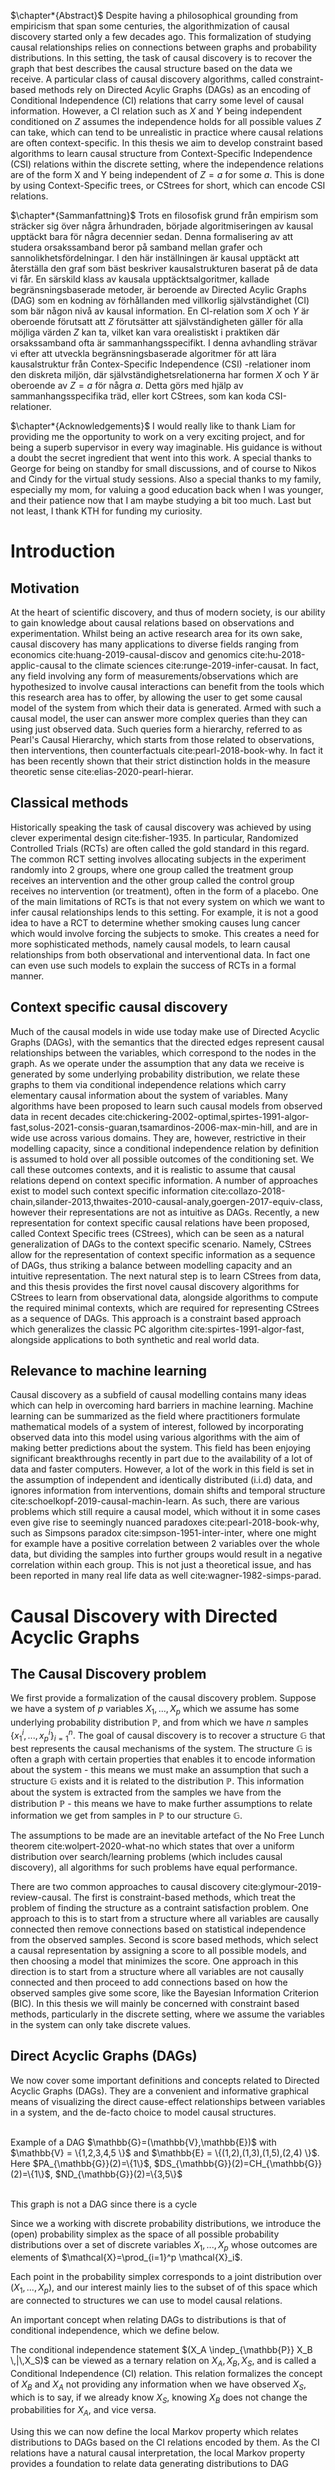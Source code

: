 
#+LATEX_HEADER: \input{templates/tufte-book}
#+LATEX_CLASS: tufte-book
#+LATEX_COMPILER: pdflatex
#+OPTIONS: toc:nil
# #+OPTIONS: num:1
#+LATEX: \setlength\parindent{0pt}
#+LATEX: \setcounter{secnumdepth}{2}
#+LATEX: \newcommand{\indep}{\perp \!\!\! \perp}

# Plain HTML
# #+HTML_HEAD: <link rel="stylesheet" type="text/css" href="https://gongzhitaao.org/orgcss/org.css"/>
# Tufte CSS HTML
#+HTML_HEAD: <link rel="stylesheet" type="text/css" href="tufte.css"/>

# NEWPAGE MACRO
#+MACRO: NEWPAGE @@latex: \newpage @@

# FOOTNOTE MACRO
#+MACRO: footnote @@latex: \footnote{$1}@@ @@html: <span class="marginnote">$1</span>@@

# QUOTES
#+MACRO: quote @@html: <blockquote><p>$1</p><footer>$2</footer></blockquote>@@

# FIGURE MACROS
#+MACRO: marginfigure @@latex: \begin{marginfigure} \includegraphics[$1]{$2.pdf}\caption{$3} \end{marginfigure}@@ @@html: <span class="marginnote"><img width="$1" src = "$2.svg" /><br>$3</span>@@
#+MACRO:  figure @@latex: \begin{figure} \includegraphics[$1]{$2.pdf}\caption{$3} \end{figure}@@

# THEOREMS DEFINIIONS ETC
#+MACRO: def @@latex: \begin{def}[$1]\label{$2}$3\end{def}@@


# ALGORITHMS
#+MACRO: algorithm @@html: <img src="$1">@@


# !!!TODO Put Definition, Theorem etc in the thesis-template
# !!!TODO Find out how to export within org file https://emacs.stackexchange.com/questions/31962/how-to-export-latex-snippets-to-html-via-svg-rather-than-png
# !!! TODO on generating tikz inside same document https://orgmode.org/worg/org-contrib/babel/languages/ob-doc-LaTeX.html
# !!! TODO HTML rferences xport  https://emacs.stackexchange.com/questions/62236/org-ref-exporting-org-file-to-html-with-its-style-exactly-same-as-a-specific-sc

# #+BEGIN_EXPORT latex
# \title{Template}
# \newcommand{\subtitle}{KTH Thesis Report}
# \author{<Author Name and Author Name>}
# \setstretch{1.4}

# % The front page of the document
# \pagenumbering{roman}
# \include{setup/title-page}
# \include{sections/0-pre-content}

# \pagenumbering{arabic}
# #+END_EXPORT

# Create org-macros for the following to convert to latex/html when necessary
# \newthough{text}, \footnote{text} (gets converted to sidenote),
# \sidenote[num][offset]{text}, \marginnote{text}, \marginfigure...,
# \margintable..., fullwidth, figure*, figure,
# think of using #+LATEX_HEADER: \input{tufte-book} instead of the init.el file



$\chapter*{Abstract}$
Despite having a philosophical grounding from empiricism that span some centuries, the algorithmization of causal discovery started only a few decades ago. This formalization of studying causal relationships relies on connections between graphs and probability distributions. In this setting, the task of causal discovery is to recover the graph that best describes the causal structure based on the data we receive. A particular class of causal discovery algorithms, called constraint-based methods rely on Directed Acylic Graphs (DAGs) as an encoding of Conditional Independence (CI) relations that carry some level of causal information. However, a CI relation such as $X$ and $Y$ being independent conditioned on $Z$ assumes the independence holds for all possible values $Z$ can take, which can tend to be unrealistic in practice where causal relations are often context-specific.  In this thesis we aim to develop constraint based algorithms to learn causal structure from Context-Specific Independence (CSI) relations within the discrete setting, where the independence relations are of the form X and Y being independent of $Z=a$ for some $a$. This is done by using Context-Specific trees, or CStrees for short, which can encode CSI relations.

$\chapter*{Sammanfattning}$
Trots en filosofisk grund från empirism som sträcker sig över några århundraden, började algoritmiseringen av kausal upptäckt bara för några decennier sedan. Denna formalisering av att studera orsakssamband beror på samband mellan grafer och sannolikhetsfördelningar. I den här inställningen är kausal upptäckt att återställa den graf som bäst beskriver kausalstrukturen baserat på de data vi får. En särskild klass av kausala upptäcktsalgoritmer, kallade begränsningsbaserade metoder, är beroende av Directed Acylic Graphs (DAG) som en kodning av förhållanden med villkorlig självständighet (CI) som bär någon nivå av kausal information. En CI-relation som $X$ och $Y$ är oberoende förutsatt att $Z$ förutsätter att självständigheten gäller för alla möjliga värden $Z$ kan ta, vilket kan vara orealistiskt i praktiken där orsakssamband ofta är sammanhangsspecifikt. I denna avhandling strävar vi efter att utveckla begränsningsbaserade algoritmer för att lära kausalstruktur från Contex-Specific Independence (CSI) -relationer inom den diskreta miljön, där självständighetsrelationerna har formen $X$ och $Y$ är oberoende av $Z = a$ för några $a$. Detta görs med hjälp av sammanhangsspecifika träd, eller kort CStrees, som kan koda CSI-relationer.


{{{NEWPAGE}}}

$\chapter*{Acknowledgements}$
I would really like to thank Liam for providing me the opportunity to work on a very exciting project, and for being a superb supervisor in every way imaginable. His guidance is without a doubt the secret ingredient that went into this work. A special thanks to George for being on standby for small discussions, and of course to Nikos and Cindy for the virtual study sessions. Also a special thanks to my family, especially my mom, for valuing a good education back when I was younger, and their patience now that I am maybe studying a bit too much. Last but not least, I thank KTH for funding my curiosity.
# TODO YOU KNOW ABOVE IS THE UGLIEST FIX YOU DID THIS MONTH

{{{NEWPAGE}}}


#+TOC: headlines:1

{{{NEWPAGE}}}

* Introduction
\label{sec:Intro}
** Motivation
   At the heart of scientific discovery, and thus of modern society, is our ability to gain knowledge about causal relations based on observations and experimentation. Whilst being an active research area for its own sake, causal discovery has many applications to diverse fields ranging from economics  cite:huang-2019-causal-discov and genomics cite:hu-2018-applic-causal to the climate sciences cite:runge-2019-infer-causat. In fact, any field involving any form of measurements/observations which are hypothesized to involve causal interactions can benefit from the tools which this research area has to offer, by allowing the user to get some causal model of the system from which their data is generated. Armed with such a causal model, the user can answer more complex queries than they can using just observed data. Such queries form a hierarchy, referred to as Pearl's Causal Hierarchy, which starts from those related to observations, then interventions, then counterfactuals cite:pearl-2018-book-why. In fact it has been recently shown that their strict distinction holds in the measure theoretic sense cite:elias-2020-pearl-hierar.

** Classical methods
   Historically speaking the task of causal discovery was achieved by using clever experimental design cite:fisher-1935. In particular, Randomized Controlled Trials (RCTs) are often called the gold standard in this regard. The common RCT setting involves allocating subjects in the experiment randomly into 2 groups, where one group called the treatment group receives an intervention and the other group called the control group receives no intervention (or treatment), often in the form of a placebo. One of the main limitations of RCTs is that not every system on which we want to infer causal relationships lends to this setting. For example, it is not a good idea to have a RCT to determine whether smoking causes lung cancer which would involve forcing the subjects to smoke. This creates a need for more sophisticated methods, namely causal models, to learn causal relationships from both observational and interventional data. In fact one can even use such models to explain the success of RCTs in a formal manner.

   
** Context specific causal discovery
   Much of the causal models in wide use today make use of Directed Acyclic Graphs (DAGs), with the semantics that the directed edges represent causal relationships between the variables, which correspond to the nodes in the graph. As we operate under the assumption that any data we receive is generated by some underlying probability distribution, we relate these graphs to them via conditional independence relations which carry elementary causal information about the system of variables. Many algorithms have been proposed to learn such causal models from observed data in recent decades cite:chickering-2002-optimal,spirtes-1991-algor-fast,solus-2021-consis-guaran,tsamardinos-2006-max-min-hill, and are in wide use across various domains. They are, however, restrictive in their modelling capacity, since a conditional independence relation by definition is assumed to hold over all possible outcomes of the conditioning set. We call these outcomes contexts, and it is realistic to assume that causal relations depend on context specific information. A number of approaches exist to model such context specific information cite:collazo-2018-chain,silander-2013,thwaites-2010-causal-analy,goergen-2017-equiv-class, however their representations are not as intuitive as DAGs. Recently, a new representation for context specific causal relations have been proposed, called Context Specific trees (CStrees), which can be seen as a natural generalization of DAGs to the context specific scenario. Namely, CStrees allow for the representation of context specific information as a sequence of DAGs, thus striking a balance between modelling capacity and an intuitive representation. The next natural step is to learn CStrees from data, and this thesis provides the first novel causal discovery algorithms for CStrees to learn from observational data, alongside algorithms to compute the required minimal contexts, which are required for representing CStrees as a sequence of DAGs. This approach is a constraint based approach which generalizes the classic PC algorithm cite:spirtes-1991-algor-fast, alongside applications to both synthetic and real world data.
   

** Relevance to machine learning
   Causal discovery as a subfield of causal modelling contains many ideas which can help in overcoming hard barriers in machine learning. Machine learning can be summarized as the field where practitioners formulate mathematical models of a system of interest, followed by incorporating observed data into this model using various algorithms with the aim of making better predictions about the system. This field has been enjoying significant breakthroughs recently in part due to the availability of a lot of data and faster computers. However, a lot of the work in this field is set in the assumption of independent and identically distributed (i.i.d) data, and ignores information from interventions, domain shifts and temporal structure cite:schoelkopf-2019-causal-machin-learn. As such, there are various problems which still require a causal model, which without it in some cases even give rise to seemingly nuanced paradoxes cite:pearl-2018-book-why, such as Simpsons paradox cite:simpson-1951-inter-inter, where one might for example have a positive correlation between 2 variables over the whole data, but dividing the samples into further groups would result in a negative correlation within each group.  This is not just a theoretical issue, and has been reported in many real life data as well cite:wagner-1982-simps-parad.

    
* Causal Discovery with Directed Acyclic Graphs
** The Causal Discovery problem
We first provide a formalization of the causal discovery problem. Suppose we have a system of $p$ variables $X_1,...,X_p$ which we assume has some underlying probability distribution $\mathbb{P}$, and from which we have $n$ samples $\{x_1^i,...,x_p^i\}_{i=1}^n$. The goal of causal discovery is to recover a structure $\mathbb{G}$ that best represents the causal mechanisms of the system. The structure $\mathbb{G}$ is often a graph with certain properties that enables it to encode information about the system - this means we must make an assumption that such a structure $\mathbb{G}$ exists and it is related to the distribution $\mathbb{P}$. This information about the system is extracted from the samples we have from the distribution $\mathbb{P}$ - this means we have to make further assumptions to relate information we get from samples in $\mathbb{P}$ to our structure $\mathbb{G}$.


The assumptions to be made are an inevitable artefact of the No Free Lunch theorem cite:wolpert-2020-what-no which states that over a uniform distribution over search/learning problems (which includes causal discovery), all algorithms for such problems have equal performance.

# !!! TODO Elaborate further on NFL

There are two common approaches to causal discovery cite:glymour-2019-review-causal. The first is constraint-based methods, which treat the problem of finding the structure as a contraint satisfaction problem. One approach to this is to start from a structure where all variables are causally connected then remove connections based on statistical independence from the observed samples. Second is score based methods, which select a causal representation by assigning a score to all possible models, and then choosing a model that minimizes the score. One approach in this direction is to start from a structure where all variables are not causally connected and then proceed to add connections based on how the observed samples give some score, like the Bayesian Information Criterion (BIC). In this thesis we will mainly be concerned with constraint based methods, particularly in the discrete setting, where we assume the variables in the system can only take discrete values.  



** Direct Acyclic Graphs (DAGs)
We now cover some important definitions and concepts related to Directed Acyclic Graphs (DAGs). They are a convenient and informative graphical means of visualizing the direct cause-effect relationships between variables in a system, and the de-facto choice to model causal structures.
  

#+BEGIN_EXPORT latex

\begin{definition}[DAGs]\label{dagdef}
    A Directed Acyclic Graphic (DAG) is a directed graph $\mathbb{G} = (\mathbb{V},\mathbb{E})$ which has no cycles.
\end{definition}

Let $\mathbb{G} = (\mathbb{V},\mathbb{E})$ be a graph. We then have the following definitions. A node $u \in \matbb{V}$ is a \textbf{parent} of another node $u \in \mathbb{V}$ if $(u,v) \in \mathbb{E}$, in this case we also say $v$ is a \textbf{child} of $u$. If there is an edge $(u,v) \in \mathbb{E}$ or $(v,u)\in \mathbb{E}$ we say the nodes $u$,$v$ are \textbf{adjacent}. A set of nodes $(u_1,...,u_k)$ , $k\geq 2$ such that $(u_i,u_{i+1}) \in \mathbb{E}$ is called a path between $u_1$ and $u_k$. This in case, we say $u_1$ is an \textbf{ancestor} of $u_k$ and $u_k$ is a \textbf{descendant} of $u_1$. If we have a node $v$ that is not a descendant of a node $u$ we say $v$ is a \textbf{non-descendant} of $u$.


For any node $u \in \mathbb{V}$ we denote $PA_{\mathbb{G}}(u)$, $CH_{\mathbb{G}}(u)$, $DS_{\mathbb{G}}(u)$, $ND_{\mathbb{G}}(u)$ to be set of parents, children, descendants and non-descendants of $u$ respectively.

\end{definition}



#+END_EXPORT

{{{marginfigure( width=\linewidth, ./figures/dageg, Example of a DAG $\mathbb{G}=(\mathbb{V}\,\mathbb{E})$ with $\mathbb{V} = \{1\,2\,3\,4\,5 \}$ and $\mathbb{E} = \{(1\,2)\,(1\,3)\,(1\,5)\,(2\,4)  \}$. Here $PA_{\mathbb{G}}(2)=\{1\}$\, $DS_{\mathbb{G}}(2)=CH_{\mathbb{G}}(2)=\{1\}$\, $ND_{\mathbb{G}}(2)=\{3\,5\}$ )}}}
# TODO !!! Throughout this paper we will use $\mathbb{V} = \{1,...,p\} =[p]$ where $p$ is the number of variables in the system of interest, thereby mapping the possibly qualitative variables of the system into numbers for notational ease.
{{{marginfigure( width=\linewidth, ./figures/dagneg, This graph is not a DAG since there is a cycle)}}}


Since we a working with discrete probability distributions, we introduce the (open) probability simplex as the space of all possible probability distributions over a set of discrete variables $X_1,...,X_p$ whose outcomes are elements of $\mathcal{X}=\prod_{i=1}^p \mathcal{X}_i$.

#+begin_export latex
\begin{definition}[Probability simplex]\label{probsimplex}
Given a finite set $\mathcal{X}$, The probability simplex on this set is \\ $\Delta_{|\mathcal{X}|-1} = \{ (f_x \, : x \in \mathcal{X}) \in \mathbb{R}^{|\mathcal{X}|} \, : \, \forall x \in \mathcal{X} \; f_x > 0, \, \sum_{x\in \mathcal{X}}f_x =1\}.$
\end{definition}
#+end_export

Each point in the probability simplex corresponds to a joint distribution over $(X_1,...,X_p)$, and our interest mainly lies to the subset of of this space which are connected to structures we can use to model causal relations.


An important concept when relating DAGs to distributions is that of conditional independence, which we define below.
#+begin_export latex
\begin{definition}[Conditional Independence]\label{def:cirel}
Let  $\mathbb{P}$ be a distribution with variables $X_1,...,X_p$. Given non-empty subsets $A,B \subset [p]$ and a (possibly empty) subset $S \subset [p]$ such that $\mathbb{P}(X_B, X_S)>0$ and $A \cap B \cap S = \{\}$, we say the variables $X_A$ and $X_B$ are conditionally independent given $S$, (denoted $(X_A\indep_{\mathbb{P}} X_B \,|\, X_S)$) if $\mathbb{P}(X_A, \,|\,X_B, X_S) = \mathbb{P}(X_A \, |\, X_S)$ holds for all possible outcomes of $X_A,X_B,X_S$.
\end{definition}
#+end_export

The conditional independence statement $(X_A \indep_{\mathbb{P}} X_B \,|\,X_S)$ can be viewed as a ternary relation on $X_A,X_B,X_S$, and is called a Conditional Independence (CI) relation. This relation formalizes the concept of $X_B$ and $X_A$ not providing any information when we have observed $X_S$, which is to say, if we already know $X_S$, knowing $X_B$ does not change the probabilities for $X_A$, and vice versa.

# !!! TODO Example of CI relationmodel, the graphoid maybe


Using this we can now define the local Markov property which relates distributions to DAGs based on the CI relations encoded by them. As the CI relations have a natural causal interpretation, the local Markov property provides a foundation to relate data generating distributions to DAG representations of a causal system.


#+begin_export latex
\begin{Definition}[Local Markov property]\label{thm:localmarkovdag}
Let $\mathcal{G}$ be a DAG with nodes $[p]$. A probability distribution $\mathbb{P}$ satisfies the local Markov property with respect to $\mathbb{G}$ if for each node $i \in [p]$, the variable representing that node, $X_i$ is independent of its non-descendants when conditioned on its parents, formally, $(X_i \indep X_{ND_{\mathbb{G}}(i)}\,|\,X_{PA_{\mathbb{G}}(i)})$
\end{definition}
#+end_export

This formalizes the fact that in order to computationally generate data from a DAG $\mathbb{G}$, the value of each variable $X_i \in \mathcal{X}_i$ depends only on the values of the outcomes of its parents in $\mathbb{G}$. This means that for a (discrete) distribution $\mathbb{P}$ with $p$ variables satisfying the Local Markov property, the distribution can be encoded with $p$ probability tables which give the probabilities for each $X_i$ taking a value when conditioned on all possible outcomes of its parents. From a storage perspective, this means we have to store $\sum_{i=1}^p |\mathcal{X}_i| |\prod_{j \in PA_{\mathbb{G}}(i)}\mathcal{X}_j |$ which is significantly smaller than having to store all possible probability values which would require one table with $|\prod_{i=1}^p |\mathcal{X}_i|$ values. For binary variables assuming $d$ parents for each variable, this is the difference between $p2^{d+1}$ and $p2^p$.


For the purposes of this thesis, it is worth introducing the Ordered Markov property which uses the concept of a linear ordering. {{{footnote(For a DAG \mathbb{G} with $p$ nodes a linear ordering is an ordering of the nodes that respects the directions in $\mathbb{G}$ that is each node $i$ always comes after each $j \in PA_{\mathbb{G}}(i)$. It is a  also called a topological ordering, and later on we will use this ordering as a causal ordering for events.)}}}

#+begin_export latex
\begin{definition}[Ordered Markov Property]\label{orderedmarkov}
Let $\mathbb{G}$ be a DAG and $\pi = \pi_1 \cdots \pi_p$ a causal ordering of $\mmathbb{G}$. A probability distribution $\mathbb{P}$ satisfies the Ordered Markov property with respect to $\mathbb{G}$ if we have $(X_i \indep X_{\{1,...,i-1 \} \textbackslash PA_{\mathbb{G}}(i)}\,|\, X_{PA_{\mathbb{G}}(i)})$ 
\end{definition}
#+end_export

A distribution $\mathbb{P}$ satisfying the local Markov property with respect to a DAG $\mathbb{G}$ is equivalent to that distribution also satisfying the ordered Markov property with respect to $\mathbb{G}$ and a linear ordering of $\mathbb{G}$.

# TODO name everything linear ordering

    # TODO Think about this The Ordered Markov property is a way to restate the local Markov property under the assumption that we know a causal ordering of the variables.


An important notion in DAGs is that of d-separation and blocked paths.
 {{{footnote( \baselineskip \baselineskip A path between 2 nodes is any set of edges connecting them irrespective of the direction.)}}}.


# !!! TODO Add path and d-sep example from above DAG after changing the labels
# !!! Analyse triples or consecutive triples?
#+begin_export latex
\begin{definition}[Blocked path]\label{bpath}

Given a DAG $\mathbb{G}$, and a path between nodes $i,j \in \mathbb{V}$, we say the \textbf{path is blocked} by a (potentially empty) set of nodes $S$ if either of the following hold:
\begin{itemize}
\item Along the path there is a triple of nodes $(x,s,y)$ such that $x \rightarrow s \rightarrow y$, $x \leftarrow s \leftarrow y$, or $x \leftarrow s \rightarrow y$ with $s \in S$
\item Along the path there is a triple of nodes $(x,s,y)$ such that $x \rightarrow s \leftarrow y$ such that $s \notin S$ and no descendants of $s$ are in $S$.
\end{itemize}

\end{definition}


\begin{definition}[d-separation]\label{def:dsep}

Given a DAG $\mathbb{G}$,  two (non-empty) sets of nodes $X,Y$ are \textbf{d-separated} by a (potentially empty) set of nodes $S$ in $\mathbb{G}$, denoted $(X\indep_{\mathbb{G}}Y\,|\,S)$ if all paths between every node in $X$ and every node in $Y$ are blocked by $S$. 

\end{definition}
#+end_export

# !!! TODO Describe the 3 building blocks

{{{marginfigure(width=\linewidth, ./figures/chainl, Chain )}}}
# {{{marginfigure(width=\linewidth, ./figures/chainr, )}}}
{{{marginfigure(width=\linewidth, ./figures/fork, Fork/Common cause)}}}
{{{marginfigure(width=\linewidth, ./figures/collider, V-structure/ Collider/Immorality)}}}


# terminology, forks, chains, immoralities

# The moment a path is inactive/blocked triple, the entire path is inactive/blocked
# All paths must be blocked to guarantee independence
# Active paths correspond to a path where information can flow, thus no guarantee of independence, the moment we see an active path we cannot guarantee this indepdence


The notion of d-separation relates DAGs to probability distributions from the following theorem.
#+begin_export latex
\begin{definition}[Global Markov property]\label{thm:dagci}

Given a distribution $\mathbb{P}$ that satisfies the local Markov property with a DAG $\mathbb{G}$, we have that for any (non-empty) sets $A,B$ and (possibly empty) set $S$, $(X_A \indep_{\mathbb{G}} X_B \,|\,X_S) \implies (X_A \indep_{\mathbb{P}} X_B \,|\, X_S)$


\end{definition}
#+end_export

An important result is the following that the above notions are indeed equivalent cite:duarte-2020-algeb.

#+begin_export latex
\begin{theorem}[Markov theorems for DAGs]\label{thm:markovdag}
Given a distribution $\mathbb{P}$ over $X_1,...,X_p$ and a DAG $\mathbb{G}$ over $p$ nodes, the following are equivalent

\begin{itemize}
\item $\mathbb{P}$ is Markov to $\mathbb{G}$ i.e. $\mathbb{P}(X_1,...,X_p) = \prod_{i=1}^p \mathbb{P}(X_i \, |\, X_{PA_{\mathbb{G}}(i)})$
\item $\mathbb{P}, \mathbb{G}$ satisfy the local Markov property
\item $\mathbb{P}, \mathbb{G}$ satisfy the ordered Markov property
\item $\mathbb{P}, \mathbb{G}$ satisfy the global Markov property
\end{itemize}

\end{theorem}
#+end_export


If $\mathbb{P}$ satisfies the local Markov property with respect to $\mathbb{G}$ and has a probability density with respect to a product measure, we say $\mathbb{P}$ is Markov with respect to $\mathbb{G}$, or equivalently, $\mathbb{G}$ is an Independence map (I-MAP) of $\mathbb{P}$ cite:lauritzen-1996-graph.

Thus DAGs can be used to store Conditional Independence (CI) relations. More importantly, d-separation encodes the complete set of CI relations satisfied by all distributions Markov to a DAG, i.e. distributions that are Markov to a DAG $\mathbb{G}$ *and* satisfy *exactly* the CI relations encoded by d-separation exist cite:meek-2013-stron-compl,geiger1990identifying.

# !!! TODO Introduce CI Models as a subset of the simplex, exmaple of how difference A_|_B and A_|_B|C are

It is also possible to have 2 DAGs that encode the same CI relations, in which case we say that they are both in the same Markov Equivalence Class (MEC), and we say they are Markov Equivalent. MECs can be characterized by the following theorem cite:verma-2013-equiv-causal-model.

#+begin_export latex
\begin{theorem}[Characterization of MECs]\label{thm:vermapearl}
Two DAGs $\mathbb{G}_1$ and $\mathbb{G}_2$ are Markov Equivalent if and only if they have the same skeleton (underlying undirected edges) and v-structures, where a v-structure is a triple of nodes $(i,j,k)$ with edges $i \rightarrow j \leftarrow k$ and $i,k$ do not share an edge.
\end{theorem}
#+end_export

For example, the Chain and Fork graphs from the previous page belong to the same Markov Equivalence class.

** Causal Discovery Algorithms for DAGs

   Theorem \ref{thm:markovdag} suggests that we can make use of CI testing on a distribution $\mathbb{P}$ to learn a DAG \mathbb{G}. However, the distribution $\mathbb{P}$ may contain CI relations not encoded in the DAG, thus we make the following assumption.

#+begin_export latex
\begin{definition}[Faithfulness]\label{def:faithfulness}

A probability distribution $\mathbb{P}$ is faithful to a DAG $\mathbb{G}$ if it entails only the CI relations encoded by the d-separations in the DAG.

\end{definition}
#+end_export

Under the faithfulness assumption, the global Markov property holds both ways. It should be noted that faithful distributions exist cite:meek-2013-stron-compl, and the set of distributions that are not faithful to a dag $\mathbb{G}$ have measure $0$ cite:uhler-2013-geomet-faith, which suggets that in theory this is not a very restrictive assumption.



One of the first practical algorithms which make use of the theory above is the PC algorithm, cite:spirtes-2000-causation-prediction-search,kalisch-2007-estim-high which is a constraint based causal discovery algorithm that relies of the characterization of DAGs in Theorem \ref{thm:vermapearl} and the faithfulness assumption to find a DAG in the MEC of the true causal DAG. The algorithm starts from a complete graph and runs conditional independence tests to first find the DAG skeleton and then proceeds to direct the edges whenever possible. The output of the PC algorithm is a Completed Partially Directed Acyclic Graph (CPDAG) cite:meek-2013-causal-infer, which acts as a representation for the Markov Equivalence class. A Partially Directed Acylic Graph (PDAG) is a graph where some edges are directed and some are undirected and there is no cycle in the direction of the directed edges and any direction of the undirected edges. A PDAG a is Complete PDAG (CPDAG) if every directed edge exists also in every DAG in the Markov Equivalence class of the DAG and for every undirected edge between nodes $i,j$ there exists a DAG with the edge $i \rightarrow j$ and a DAG with $j \rightarrow i$ in the equivalence class. CPDAGs are also sometimes called essential graphs cite:andersson-1997-charac-markov.



# !!! With the assumption that existence of edges means causal relation, blabla, we can get skeleton!!! To direct edges we can make use of a characterization of DAGs




   # !!! TODO Assumptions in PC Algorithm (causal sufficiency, faithfulness, causal Markov assumption)



   


** Limitations of using DAGs
   DAGs are a simple and informative structure for causal discovery, however their ability to only encode CI relations is a limitation. This is because the CI relation  $(X_A \indep_{\mathbb{P}} X_B \,|\, X_S)$ implies that $X_A$ and $X_B$ are independent for all possible outcomes of $X_S$, which in some cases might be too strong of an assumption. A generalization of such relations is Context Specific Independence (CSI) relations, defined below.
   #+begin_export latex
\begin{definition}[Context Specific Independence]\label{def:csirel}
Let  $\mathbb{P}$ be a distribution with variables $X_1,...,X_p$ with a state space $\mathcal{X} = \prod_{i=1}^p \mathcal{X}_i$. Given non-empty subsets $A,B \subset [p]$ and (possibly empty) subsets $S,C \subset [p]$ and $x_C \in \prod_{i \in C}\mathcal{X}_i $ such that $\mathbb{P}(X_B, X_S, X_C = x_C)>0$ and $A \cap B \cap S \cap C = \{\}$, we say the variables $X_A$ and $X_B$ are conditional independent given $S$, in the context $X_C=x_C$ (denoted $(X_A\indep_{\mathbb{P}} X_B \,|\, X_S)$) if $\mathbb{P}(X_A \,|\,X_B, X_S,X_C=x_C) = \mathbb{P}(X_A \, |\, X_S,X_C=x_C)$ holds for all possible outcomes of $X_A,X_B,X_S$.
\end{definition}
   #+end_export


   In the next chapter we introduce Context Specific Trees (CStrees) which can encode such relations, and thus provide a structure that can capture the context specific information glossed over in DAGs.
   

{{{NEWPAGE}}}

* Causal Discovery with Context Specific Trees
One intuition is that to capture context specific relations one needs to make use of a structure that explicitly represents separate outcomes of a distribution. Typically in high school some might have encountered the use of trees to model small probabilistic systems, and they fully include all possible outcomes involved, and serve as an important tool to compute probabilities for relevant events. As we will see in this chapter, this is a good way to approach the problem of encoding context information as well.

** Context Specific Trees (CStrees)
   Before defining CStrees we start by defining staged trees, which contain CStrees as a subset. Both of these are rooted trees. {{{footnote(A rooted tree $\mathbb{T} = (\mathbb{V}\,\mathbb{E})$ is a directed graph whose skeleton is a tree and there exists a unique node $r$ such that $PA_{\mathbb{T}}(r) = \{\}$ which is called the root.)}}}
   #+begin_export latex
   \begin{definition}[Staged trees]
   Let $\mathbb{T} = (\mathbb{V},\mathbb{E})$ be a rooted tree, $\mathbb{L}$ a finite set of labels for the edges, and $\theta : \mathbb{E} \rightarrow \mathbb{L}$ a labelling of the edges. Let $E_{\mathbb{T}}(v) = \{v \rightarrow w \in \mathbb{E} \,:\, w \in CH_{\mathbb{T}}(v) \}$,   i.e. the set of edges coming out of $v$ in $\mathbb{T}$. The pair $(\mathbb{T}, \theta)$ is a staged tree if 
\begin{itemize}
\item  $\forall v \in \mathbb{V}$ we have |$\theta(E_{\mathbb{T}}(v))$| = |$E_{\mathbb{T}}(v)$|
\item $\forall v,w \in \mathbb{V}$ we have that both $\theta(E_\mathbb{T}(v))$ and $\theta(E_\mathbb{T}(w))$ are either equal or disjoint
\end{itemize}
\end{definition}
#+end_export

This can be thought of as a probability tree where each edge represents a probability value, and the probabilities coming out of all edges from any given node sum to 1. More formally, first define the space of canonical parameters of the staged tree $(\mathbb{T},\theta)$ as

#+begin_export latex
$\Theta_{\mathbb{T}} = \{  x\in \mathbb{R}^{|\mathbb{L}|} \, : \, \forall e \in \mathbb{E}, x_{\theta(e)}\in (0,1), \forall v \in \mathbb{V}, \, \sum_{e \in E_{\mathbb{T}}(v)} x_{\theta(e)}=1 \}$.
#+end_export

Given the probability simplex $\Delta_{|\mathcal{X}|-1}$ and letting $\mathbf{i}_{\mathbb{T}}$ be the set of all leaves of the staged tree $\mathbb{T}$  the staged tree model is defined as below.


#+begin_export latex
\begin{definition}[Staged tree models]\label{def:stagedtreemodel}
The staged tree model $\mathbb{M}_{(\mathbb{T},\theta)}$ is the image of the map $\varphi_\mathbb{T} \, : \, x \rightarrow f_v := $ $\Big($ $\prod_{e \in E_{\mathbb{T}(\lambda(v))} x_{\theta(e)}$ $\Big)_{v \in \mathbf{i}_{\mathbb{T}}}$
\end{definition}
#+end_export
{{{marginfigure(width=\linewidth, ./temp/modelhierarchy, Hierarchy of models on $\mathcal{X}$ that we are concerned with\, the most general space of models being probability simplex since it contains all distributions on $\mathcal{X}$\, followed by the space of staged tree models $\mathbb{M}_{(\mathbb{T}\,\theta)}$\, the space of Cstree models $\mathbb{M}_{(\mathbb{T}'\, \theta)}$ then DAG models $\mathbb{M}_{\mathbb{G}}$. More general models can explain more datasets whilst simpler models can often be easier to work with. )}}}
Thus given variables $X_1,...,X_p$, a causal ordering $\pi$, the staged tree for this with levels {{{footnote(The $k^{th}$ level of a rooted tree\, $L_k$\, is the set of nodes such that the unique path from each node in $L_k$ to the root consists of $k$ edges.)}}} $L_1,...,L_p \sim X_{\pi_1},...,X_{\pi_p}$, each path from the root to the leaf defines a sequence of events $x_1, x_1x_2, ...,x_1\cdots x_p$ where $x_i \in \mathcal{X}_{\pi_i}$. Since for the edge  $e = ((x_1\cdots x_k), (x_1\cdots x_kx_{k+1}))$ we have $x_{\theta(e)} = \mathbb{P}(x_{k+1}\,|\, x_1\cdots x_k)$, the product in Definition \ref{def:stagedtreemodel} does indeed result in $\mathbb{P}(v_1,...,v_p)$ for each $v \in \textbf{i}_{\mathbb{T}}$ by the chain rule in probability. {{{footnote(The chain rule in probability states $\mathbb{P}(X_1 \,...\,X_p) = \mathbb{P}(X_p \; |\; X_{p-1}\,...\,X_1)\mathbb{P}(X_{p-1} \; | \; X_{p-2}\,...\,X_1 )\\ \cdots \mathbb{P}(X_2|X_1)\mathbb{P}(X_1)   )}}}

# !!! TODO Dont fully understand the above x_theta thing

The important characteristic of staged trees are the stages. 

#+begin_export latex
\begin{definition}[Stages]

Given a staged tree $(\mathbb{T},\theta)$, we say two nodes $v,w$ are in the same stage if and only if  $\theta(E_\mathbb{T}(v)) = \theta(E_\mathbb{T}(w))$

\end{definition}
#+end_export


Stages are represented by colours, and when a stage contains a single node, it is coloured white. Staged tree models generalize DAG models, i.e. distributions represented by DAGs, however they are perhaps too general, in the sense that despite allowing for the representation of context specific information, they do not admit a intuitive representation of the causal structure. This creates the need for a structure that generalizes DAG models *and* admits an intuitive representation. The recently proposed subclass of staged trees, known as CStrees allow for this.

#+begin_export latex
\begin{definition}[CStrees]\label{def:cstree}
Let $\mathcal{X}_i$ denote the state space of some variable $X_i$ with $\mathcal{X} = \Pi_{i=1}^p \mathcal{X}_i$, and $(\mathbb{T},\theta)$ be a staged tree with levels $L_1,...,L_p$ corresponding to variables $X_{\pi_1},...,X_{\pi_p}$ where $\pi = \pi_1...\pi_p$ is the causal ordering of the variables.  
A CStree is a staged tree $(\mathbb{T}, \theta)$ where each level of the tree corresponds to some variable and  such that 
\begin{itemize}
\item It is compatibly labelled, i.e. $\forall x_{\pi_k} \in \mathcal{X}_{\pi_k}$ we have $\theta(x_{\pi_1}...x_{\pi_{k-1}}\rightarrow x_{\pi_{k-1}}x_{\pi_k}) = \theta(y_{\pi_1}...y_{\pi_{k-1}}\rightarrow y_{\pi_{k-1}}x_{\pi_k})$ whenever $x_{\pi_1}...x_{\pi_{k-1}}$ and $y_{\pi_1}...y_{\pi_{k-1}}$ are in the same stage
\item (\textbf{CStree property}) Each stage $S_i \subset L_k$ of the tree has a fixed context, i.e. $\exists C_i \subset [k]$ and the fixed outcome $x_{C_i} \in \mathcal{X}_{C_i}$, where the stages are the union over the variables beside those in $C_i$, i.e. if $Y_i = [k] \textbackslash C_i$ then $S_i = \bigcup_{x_{Y_i} \in \mathcal{X}_{Y_i}} \{x_{C_i}x_{Y_i} \}$  
\end{itemize}
\end{definition}
   #+end_export 

   # !!! TODO read discussion after def 3.1 in liams paper and talk more about cstrees here



Given a CStree $\mathbb{T}$ and a causal ordering $\pi$, each node in level $L_k$ corresponds to an outcome of the sequence of variables $X_{\pi_1},...,X_{\pi_k}$. Each edge coming into each node in $L_k$ is of the form $(x_1\cdots x_{k-1},x_1\cdots x_k)$ represents $P(x_{k}|x_1 \cdots x_{k-1})$, which is also the value of the parameter associated to this edge. Suppose we fix a node $n = a_1\cdots a_k \in L_k$. Each edge coming out of $n$ gives the probabilities for the variable in the next level $L_{k+1}$, conditioned on the context $(X_{\pi_1}=a_1,...,X_{\pi_k}=a_k)$. Thus, we can view this node $n$ as containing the distribution $\mathbb{P}(X_{\pi_{k+1}}\,|\, X_{\pi_1}=a_1,...,X_{\pi_k}=a_k)$ This is an important view which we will make use of when testing for context specific independence in the algorithms throughout this paper. We show an example of a CStree and a staged tree that is not a CStree below.



      #+begin_export latex
\begin{figure}[!h]\label{fig:cstreestagedtree}
   \begin{floatrow}
\ffigbox{\includegraphics[width=0.95\linewidth]{figures/cstreestagedtree.pdf}}%
\caption{Example of a staged tree model that is not a CStree (Left) and a CStree (right) for binary variables $X_1,X_2,X_3,X_4$ in that causal ordering.}
        
   \end{floatrow}
\end{figure}
   #+end_export

Both staged trees in Figure \ref{fig:cstreestagedtree} represent 4 binary variables $X_1,X_2,X_3,X_4$ taking values in $\{0,1\}$ in that causal order. Suppose each edge to the left corresponds to the outcome $0$ and the other corresponds to one. In this case, the left edge coming out of the root represents $\mathbb{P}(X_1 = 0)$ and the right edge coming out the root represents $\mathbb{P}(X_1 = 1)$. The nodes represent distributions conditioned on the context unique to them. For example, the left most red node in both trees represent $\mathbb{P}(X_3 \,|\, X_2=0, X_1=0)$. The tree on the right is a CStree because each of the nodes in the non-singleton stages, which are represented by a non-white colour, share exactly one fixed context. For example, the stage corresponding to the blue nodes in the tree on the right (the CStree) corresponds to the contexts $(X_1=1, X_2=0, X_3=0), (X_1=1, X_2=1, X_3=1), (X_1=1, X_2=1, X_3=0), (X_1=1, X_2=1, X_3=1)$. The common context for this stage is  $(X_1=1)$. Meanwhile, for the tree on the left, the stage corresponding to the blue nodes only share the empty context, meaning all nodes in level 3 must correspond to the stage with the empty context for it to be a CStree - this is however not the case since there are nodes in level 3 which correspond to the yellow and green stages, thus not part of the blue stage. 


A CStree encodes Context Specific Independence (CSI) relations according to the following lemma cite:duarte-2021-repres-learn


#+begin_export latex
\begin{lemma}[CStrees and Context Specific Independence relations]\label{lem:cstreecsi}

Let $\mathbb{T} = (\mathbb{V},\mathbb{E})$ be a CStree with levels $X_1,...,X_p \sim L_1,...,L_p$ and stages $S_1,...,S_m$. Then for any $\mathbb{P} \in \mathbb{M}_{(\mathbb{T},\theta)}$ and $S_i \subset L_{k-1}$, $\mathbb{P}$ entails the CSI relation $(X_k \indep_{\mathbb{P}} X_{[k-1] \textbackslash C_i} \, | \, X_{C_i} = x_{C_i})$ where $X_{C_i}=x_{C_i}$ is the context fixed by the stage $S_i$.

\end{lemma}
#+end_export

The CSI relations from the CStrees look similar to the CI relations from the ordered Markov property. The difference is that the CStree encodes independence of $X_k$ with all the variables preceding it in the causal ordering when conditioned on a context, compared to the ordered Markov property which contains the variables which represent the parents of $k$ in the conditioning set. Thus, CStrees can be thought of as a relaxation of DAG models via a relaxation of the ordered Markov property, where we condition on the more general scenario of contexts, rather than variables. 



** Learning CStrees from observed data
   Given a system of variables $X_1,...,X_p$, we would first need a causal ordering $\pi_1 \cdots \pi_p$ in order to construct a CStree for these variables. Since CStrees encode CSI relations, they can also encode CI relations, which means we can generate a CStree from a DAG. The following proposition formalizes this notion cite:duarte-2020-algeb.

   #+begin_export latex
\begin{proposition}[CStrees corresponding to DAGs]\label{prop:dagandcstree}
A compatibly labelled staged tree $\mathbb{T}$ with causal ordering $\pi_1 \cdots\pi_p$, levels $L_1,...,L_p$ corresponding to variables $X_{\pi_1},...,X_{\pi_p}$ encodes the same CI relations as some DAG $\mathbb{G}$ if and only if for any topological ordering of $\mathbb{G}$, $\forall k \in [p-1]$, the level $L_k$ has its nodes partitioned into stages where the context for each stage is an element of the Cartesian product of the parents of $X_{\pi_{k+1}}$ in $\mathbb{G}$.
\end{proposition}
   #+end_export

   We describe the computational procedure to generate a CStree $\mathbb{T}$ from a DAG $\mathbb{G}$ below, assuming that we are given a causal ordering of $\mathbb{G}$. {{{footnote(\textsc{Parents} is a function that takes a graph and a node and returns the parents of that node in the graph; \textsc{CartesianProduct} takes a set of variables and returns the cartesian product of these variables i.e. all possible values they can take)}}}.


   
#+NAME: alg:1
#+BEGIN_EXPORT latex
\begin{algorithm}[H]
\label{alg:dagtocstree}
      \SetAlgoLined
      \KwIn{A DAG $G$, causal ordering $O$}
      \KwOut{CStree $T$ with ordering $O$ and stages $S$ defined by $G$}
      $T \gets$ Empty staged tree with ordering $O$\;
      $S \gets$ Empty List\;
       \For{$k$ in $|O|-1$}{
        $v \leftarrow O[k+1]$ \;
	$T.add\_level(v)$\;
	$pars \leftarrow \;  \textsc{Parents}(G, v)$\;
	$contexts \leftarrow$ \textsc{CartesianProduct}($pars$)\;
	$stages\_k \gets$ Empty Dictionary\;
	\For{$c$ in $contexts$}{
	$stages\_k[c] \leftarrow$ [nodes in level $k$ where $c$ is a subcontext]\;
	}
	$S.append(stages\_k)$\;
       }
       \caption{\textsc{DagToCStree}\\Constructing a CStree from a DAG}
       \KwRet{$T, S$}
      \end{algorithm}
#+END_EXPORT

Algorithm \ref{alg:dagtocstree} above does not necessarily need a causal ordering. This is because given a DAG we can perform a topological sort on it to get one, for which efficient algorithms exist cite:tarjan-1976-edge-disjoin.

#+begin_export latex
\begin{theorem}\label{thm:dagtocstreecorrectness}
Given variables $X_1,...,X_p$ taking values in $\mathcal{X}=\prod_{i=1}^p \mathcal{X}_i$ , Algorithm \ref{alg:dagtocstree} is correct and runs in $\mathcal{O}(d^{2p})$ time and $\mathcal{O}(d^p)$ space where $d = \max_{i \in [p]} |\mathcal{X}_i|$.
\end{theorem}

\textit{Proof:
	For correctness, at each level $L_k$, the non-singleton stages are created for the contexts fixed by the outcomes of the parents of $X_{\pi_{k+1}}$ thus by Proposition \ref{prop:dagandcstree} the tree is still a CStree. Since the staging process at each level only creates non-singleton stages of nodes within that level, and we go over each level except the last level which always contain singleton stages (one for each outcome of $\mathcal{X}$), the stages $S$ lead to $T$ being a CStree. For time complexity, the worst case scenario is for the fully connected DAG, assuming the ordering $12\cdots p$, node $i$ has $i-1$ parents. This however results in a CStree with no non-singleton stages. Thus we look at the scenario where node $i$ has $i-2$ parents. At the level for the variable representing node $i$, the variable b in Algorithm \ref{alg:dagtocstree} which is all the elements of the the Cartesian product of values the parents take, has $|\prod_{j=1}^{i-2} \mathcal{X}_j|$ elements. For each element in this Cartesian product which fixes the context for the stage, we have to loop over all nodes in level $i$ and to store the nodes for that stage, and level $i$ has $|\prod_{j=1}^i \mathcal{X}_j|$ nodes. Thus the loop for level $i$ takes $|\prod_{j=3}^{i-2} \mathcal{X}_j ||\prod_{j=1}^i \mathcal{X}_j| $ where the indexing starts at 3 for the first term since the parent sets are non-empty starting from node 3. Since we have $p$ levels, ignoring the first 2 since their variables have no parents, we have}

	\begin{align*}\sum_{i=3}^p |\prod_{j=3}^{i-2} \mathcal{X}_j ||\prod_{k=1}^i \mathcal{X}_k| < \sum_{i=1}^p |\prod_{j=1}^i |\mathcal{X}_j||\prod_{k=1}^i |\mathcal{X}_k|< \sum_{i=1}^p \prod_{j=1}^i d \prod_{k=1}^i d 
	\end{align*}

\textit{where $d = \max_{i \in [p]} |\mathcal{X}_i|$. This sum then becomes }
\begin{align*}
\sum_{i=1}^p d^{2i}  = \frac{d^2 (d^{2p}-1)}{d^2-1} = \mathcal{O}(d^{2p})
\end{align*}

\textit{For space complexity, in the worst case DAG mentioned, level $i$ which has $\prod_{j=1}^i |\mathcal{X}_j| < d^i$ nodes and the same amount of edges coming in. For storing the stages, the extra information we need to store is the fixed contexts for each stage, and  there are $\prod_{j=3}^i |\mathcal{X}_j| < d^i$ stages in level $i$. Thus the nodes, edges and stages for level $i$ are at most $3d^i$, summing for each level gives}
\begin{align*}\sum_{i=1}^p 3d^i= \frac{3d (3d^{p}-1)}{3d-1} = \mathcal{O}(d^{p})\end{align*}
}
#+end_export

We mention the space complexity here to emphasize that it grows exponentially, which is one limitation of this approach. For $p$ binary variables this means a CStree takes $\mathcal{O}(2^p)$ space. This is in comparison to DAGs which in the worst case assuming full connectivity require $\mathcal{O}(p^2)$ space, independent of the state space of the variables. 


In order to learn CSI relations, one can now take a CStree from a DAG and perform a statistical test to determine context specific independence relations. Recall that each node in level $k$ represents a probability density of the variable in level $k+1$ under the context fixed by that node. Thus for each level, we can compare all possible pairs of nodes by taking the samples fixed by the contexts of the pair, and testing whether they are from the same distribution. If so, we assign the same colour to both of them. Then by the CStree property from Definition \ref{def:cstree} we must have that all nodes in level $k$ which share the same context as that of these 2 nodes must also have the same colour. For example with binary variables if we have 2 nodes representing the outcomes $X_{\{1,2,3,4\}}=0110, X_{\{1,2,3,4\}}=0011$ {{{footnote($X_{\{1\,2\,3\,4\}}=0110$ is shorthand for $(X_1=0\, X_2=1\, X_3=1\,X_4=0)$)}}}  and we know they are in the same stage $S_i$, then the common context for that stage is $X_{\{1,4\}}=01$, and by the CStree property all nodes in that level with this subcontext belong to the same stage. 


# !!! TODO More on the Cstree property as an assumption

{{{NEWPAGE}}}
We now describe the algorithm for learning a CStree. {{{footnote(\textsc{Colour} is a function that takes a node and returns the colour of it if it belongs to a non-singleton stage - note here we represent the stage using a colour; \textsc{CommonContext} is a function that takes 2 nodes and returns their common context - if one or both of them already belong to a stage\, we take this to be the common context between these contexts; \textsc{Test} is a function that determines whether the distributions corresponding to both of the nodes belong to the same stage or not - this typically involves a statistical test;  \textsc{NodesWithContext} takes a set of nodes and a context $c$ and returns the nodes which have the $c$ as a subcontext; \textsc{UpdateStages} is a function that updates the stages of the tree with the new nodes.)}}}

#+BEGIN_EXPORT latex
\begin{algorithm}[H]\label{alg:learncstree}
\SetAlgoLined
\KwIn{CStree $T$, (possibly empty) stages $S$, causal ordering $O$, Data matrix $D$}
\KwOut{The CStree $T$ with ordering $O$ and stages $S$}
$l=1$\;
$p=|O|$\;
\While{l < $p$}{
    $ns \gets$ [nodes in level $l$ of $T$]\;
    $ps \gets$ [all pairs of nodes in level $l$]\;
    \For{ $(n_1,n_2)$ in $ps$}{
    \eIf{\textsc{Colour}($n_1$)=\textsc{Colour}($n_2$)}
        {skip}
	{
    $c \gets$ \textsc{CommonContext}($n_1,n_2$)\;
    $same\_distr =$ \textsc{Test}($c, n_1,n_2, \: D, \: O[l+1]$)\;
    \If{same\_distr}
    {
        $new\_nodes \gets$ \textsc{NodesWithContext}($ns,c$)\;
	$S \gets$ \textsc{UpdateStages}($S$, $c$, $new\_nodes$)\;
    }
    }
}
$l=l+1$\;
}
\caption{\textsc{LearnCStree} \\ Learning a CStree with knowledge of causal ordering}
\KwRet{$T,S$}
\end{algorithm}
#+END_EXPORT

# !!! On choosing pair of nodes, reseviour sampling, node size increasing etc

Algorithm \ref{alg:learncstree} can be sped up by already providing a non-empty CStree containing stages which we may have inferred from a DAG. If one knows the DAG and the true causal ordering of the system they can learn a CStree by using Algorithm \ref{alg:dagtocstree} followed by Algorithm \ref{alg:learncstree}.


#+begin_export latex
\begin{theorem}\label{thm:learncstreecorrectness}
Given variables $X_1,...,X_p$ taking values in $\mathcal{X}=\prod_{i=1}^p \mathcal{X}_i$ , Algorithm \ref{alg:learncstree} is correct and runs in $\mathcal{O}(d^{2p})$ time assuming constant time for statistical independence testing, where $d=\max_{i \in [p]}\mathcal{X}_i$.

\end{theorem}

\textit{Proof:
For correctness, at level loop iteration we compare all pairs of nodes and only update the stages if they do not belong to the same non-singleton stage. In this case if they do belong to the same stage according to the statistical testing, we add exactly the nodes that belong to the stage according to the CStree property. Thus the CStree property is intact throughout the algorithm. For time complexity, using notation from Theorem \ref{thm:dagtocstreecorrectness}, level $i$ has $d^i$ nodes and in the worst case we run statistical testing on all pairs of nodes, of which there are ${d^i \choose 2} = \frac{d^i !}{2! (d^i - 2)!} < \frac{d^{2i}}{2}$, summing for each level gives $\sum_{i=1}^p \frac{d^{2i}}{2}  = \mathcal{O}(d^{2p})$.
}
#+end_export

In the general case it is possible that the true causal ordering is unknown. In fact, we need to consider the set of all causal orderings for each DAG in the MEC of the true DAG. Thus we first learn the CPDAG of the true underlying DAG using the PC algorithm and then apply Algorithms \ref{alg:dagtocstree} and \ref{alg:learncstree}.

#+begin_export latex
\begin{algorithm}\label{alg:cstreepc}
\SetAlgoLined
\KwIn{Data matrix $D$, (optional causal ordering $O$)}
\KwOut{List of CStrees $T$ with minimum number of stages}
$CPDAG \gets$ \textsc{PcAlgorithm}($D$)\;
\uIf{$O$ given}
{
$G \gets g \in CPDAG$ with ordering $O$\;
$dags \gets$ [$G$]\;
$orderings \gets [O]$\;
}
\uElse{
$dags \gets $ [$g$ in CPDAG]\;
}
$min\_stage\_trees \gets []$\;
$min\_stage \gets \infty$\;
\For{$G$ in $dags$}{


\If{$O$ not given}{
    $orderings \gets$  \textsc{AllTopologicalSort}($G$)\;}

    \For{$O$ in $orderings$}{
    $T,S \gets $ \textsc{DagToCStree($G$,$O$)}\;
    $T,S \gets $ \textsc{LearnCStree($T,S,O,D$)}\;
    \If{$|S|$ < $min\_stages$}
    {
    $min\_stages \gets$ |S|\;
    $min\_stage\_trees \gets$ [($T,S$)]\;
    }
    \If {$|S| = min\_stages$}{
    $min\_stage\_trees.append((T,S))$\;}

    

}
}
\KwRet{$min\_stage\_trees$}
\caption{\textsc{CStreePcAlgorithm} \\ Learning a CStree from observational data}

\end{algorithm}
#+end_export


We consider all topological orderings of all Markov equiavalent DAGs learnt by the PC algorithm because we might not be able to encode some context specific information otherwise. We show an example of this in the next section after introducing minimal context DAGs.

Algorithm \ref{alg:cstreepc} considers many possible candidate CStree models, thus we have to pick the best model with respect to some criterion. There are however many instances where we could know the causal ordering apriori cite:thwaites-2010-causal-analy,silander-2013, for example a temporal relation between nodes known through physical laws. In this case we can either start statistical testing from an empty tree, or apply the PC algorithm to the data and find a DAG in the Markov Equivalence class with the known ordering and then run the extra testing.



Unlike DAGs, as the number of variables increase it gets progessively harder to visually understand the learnt causal structure by just looking at the learnt CStree.






** Understanding high-dimensional CStrees
From a pragmatic perspective the aim of this section is to introduce the notion of Minimal Context (MC) DAGs which can help visualize CStrees with more variables and the context specific information they encode. On a theoretical note, this work has led to
  the generalization of Theorem \ref{thm:vermapearl} to define a characterization of Markov Equivalence for CStrees cite:duarte-2021-repres-learn. We start by first describing the procedure {{{footnote(\textsc{StagesInLevel} takes a set of stages and a level and returns the stages in that level; \textsc{ContextOfStage} takes a stage and returns the common context of that stage; \textsc{VariablesOfContext} takes a context and returns the variables in it)}}} to generate the CSI relations from a CStree and its stages, which uses Lemma \ref{lem:cstreecsi}
   #+begin_export latex

   \begin{algorithm}\label{alg:gencsirels}
  \SetAlgoLined
  \KwIn{CStree $T$, its stages $S$ and its causal ordering $O$}
  \KwOut{Set of CSI Relations $J$ encoded in the CStree}
  $l=1$\;
  $p=|O|$\;
  $J = []$\;
  \While{$l<p$}{
  $S_l \gets $ \textsc{StagesInLevel($S,l$)}\;
  \For{$s$ in $S_l$}{
  $c \gets $ \textsc{ContextOfStage}($S$)\;
  $v_c \gets $ \textsc{VariablesOfContext}($c$)\;
  $v_o \gets O[1:l-1] \textbackslash v_c$\;
  $J.append((X_{O[l+1]} \indep X_{v_o} \, | \, c))$
  % \tcp{Note here $c$ is a variable representing a context}
     }
  }
  
\caption{\textsc{GenerateCsiRelations} \\ Generate the CSI Relations from the CStree}

   \end{algorithm}


\begin{theorem}\label{thm:gencsirelscorrectness}
Given a CStree $\mathbb{T}$, Algorithm \ref{alg:gencsirels} is correct and returns the CSI relations encoded in $\mathbb{T}$ in $\mathcal{O}(pd^{2p})$ time.
\end{theorem}
\textit{Proof: Correctness follows directly from Lemma \ref{lem:cstreecsi} since at each loop we add exactly the CSI relations mentioned inthe lemma, and we do this for all levels thus include all stages of the CStree. For time complexity, for each level we first get the stages associated with it, which can be done in constant time if we store this information. We know from the Proof of Theorem \ref{thm:dagtocstreecorrectness} that the number of stages in level $i$ is bounded above by $d^i$, and for each stage in that level we get the context of the stage, which can be done as a constant lookup operation, and we get relevant variables in Lines 8,9 which is bounded above by $2p$. Thus adding this for all the levels give $\sum_{i=1}^p 2pd^i = \mathcal{O}(pd^{2p})$.
}
   #+end_export
 

   In practice a slightly modified version of Algorithm \ref{alg:gencsirels} can be placed a subroutine in the previous algorithms right before moving onto the next level.


   From Lemma \ref{lem:cstreecsi} we know any distribution in the CStree model $\mathbb{M}_{(\mathbb{T},\theta)}$ encodes the CSI relations of the given form, there could be more CSI relations satisfied by every distribution in $\mathbb{M}_{(\mathbb{T},\theta)}$, which is similar to how a DAG model encodes the CI relations $\mathbb{J}_1$ implied by the local Markov property, which are captured by the CI relations $\mathbb{J}_2$ from the global Markov property (i.e. from the d-separations), and $\mathbb{J}_1 \subset \mathbb{J}_2$.


 The complete of set of all CSI relations satisfied by each distribution $\mathbb{P} \in \mathbb{M}_{(\mathbb{T},\theta)}$ includes the CSI relations recovered from Algorithm \ref{alg:gencsirels}, and also include those implied by the succesive application of the Context Specific Conditional Independence axioms to generate further CSI relations. The axioms are as follows

   
   1. Symmetry, If $(X_A \indep X_B \,|\, X_C=x_c) \in \mathbb{J}$ then $(X_B \indep X_A \,|\, X_c=x_c) \in \mathbb{J}$ 
   2. Decomposition, If $(X_A \indep X_{B \cup D} \,|\, X_S, X_C=x_c) \in \mathbb{J}$ then $(X_A \indep X_B \,|\, X_S, X_C=x_c) \in \mathbb{J}$
   3. Weak union, If $(X_A \indep X_{B \cup D} \,|\, X_S, X_C=x_c) \in \mathbb{J}$ then $(X_A \indep X_{B} \,|\, X_{S \cup D}, X_C=x_c) \in \mathbb{J}$
   4. Contraction, If $(X_A \indep X_B \,|\, X_{S \cup D}, X_C=x_c) \in \mathbb{J}$ and $(X_A \indep X_D \,|\,X_S, X_C=x_c) \in \mathbb{J}$ then $(X_A \indep X_{B \cup D} \,|\, X_S, X_C=x_c) \in \mathbb{J}$
   5. Intersection,  If $(X_A \indep X_B \,|\, X_{S \cup D}, X_C=x_c) \in \mathbb{J}$ and  $(X_A \indep X_B \,|\, X_{B \cup D}, X_C=x_c) \in \mathbb{J}$ then  $(X_A \indep X_{B \cup S} \,|\, X_D, X_C=x_c) \in \mathbb{J}$
   6. Specialization, If $(X_A \indep X_B \,|\, X_S, X_C=x_c) \in \mathbb{J}$ and $T \subset S, x_T \in \mathcal{X}_T$ then $(X_A \indep X_B \,|\, X_{S \textbackslash T}, X_{T \cup C} = x_{T \cup C}) \in \mathbb{J}$
   7. Absorption, If $(X_A \indep X_B \,|\, X_S, X_C=x_c) \in \mathbb{J}$ and $\exists T \subset C$ such that $\forall x_T \in \mathcal{X}_T$ we have $(X_A \indep X_B \,|\, X_S, X_{C\textbackslash T}=x_{C \textbackslash T}, X_T=x_T) \in \mathbb{J}$ then $(X_A \indep X_B \,|\, X_{S \cup T}, X_{C \textbackslash T}=x_{C \textbackslash T}) \in \mathbb{J}$


   Given a Context Specific Conditional Independence model $\mathbb{J}$, the successive application of the axioms above results in the Context Specific closure  of the model, denoted $\mathbb{\overline{J}}$.


   The Absorption axiom helps us to get a representation of the CStree as a sequence of DAGs. For this we need the definition of minimal contexts cite:duarte-2021-repres-learn.
   #+begin_export latex
\begin{definition}[Minimal contexts]\label{def:mcs}
Given a set Context Specific Independence model $\mathbb{J}$, we say that ${X_C=x_C}$ is a minimal context if we have $(X_A  \indep X_B \,|\, X_S, X_C=x_C) \in \mathbb{J}$ and there is no non-empty subset $T \subset C$ such that $(X_A \indep X_B \,|\, X_{S \cup T}, X_{C \textbackslash T}=x_{C\textbackslash T}) \in \mathbb{J}$.
\end{definition}
   
   #+end_export
   
Intuitively, the minimal contexts are the smallest contexts that get left behind after repeated application of the Absorption axiom. By the Specialization axiom, given a minimal context $(X_C=x_C)$ we can recover all the CI relations implied by the CStree.

Minimal contexts and the application of the graphoid axioms are key to represent the CStree as a sequence of DAGs. For now, we denote $\mathbb{C}(\mathbb{T})$ as the set of all minimal contexts of a CStree $\mathbb{T}$, for each minimal context $(X_C=x_C)_i \in \mathbb{C}(\mathbb{T})$, there exists a DAG that encodes the CI relations that hold under this context.  We denote $\mathbb{G}(\mathbb{T}) := \{ \mathbb{G}_{X_C=x_C} \}_{X_C=x_C \in \mathbb{C}(\mathbb{T})}$ as the set of all minimal context DAGs of $\mathbb{T}$, and define the procedure to generate them later on.


We give some examples of minimal contexts below.

#+begin_export latex
\begin{example}\label{eg:mc1}
Let $X_1,X_2,X_3,X_4,X_5$ be binary variables taking values in $\{0,1\}$. If we have just the CSI relations $(X_5 \indep X_4 \,|\, X_{\{1,2,3\}}=000)$ and $(X_5 \indep X_4 \,|\, X_{\{1,2,3\}}=100)$ they get absorbed into $(X_5 \indep X_4 | X_{\{1\}}, X_{\{2,3\}}=00)$ leaving the minimal context $X_{\{2,3\}}=00$, or simply $(X_2 = 0, X_3=0)$.
\end{example}

\begin{example}\label{eg:mc2}
Let $X_1,X_2,X_3,X_4$ be binary variables taking values in $\{0,1\}$. If we have the  CSI relations $(X_4 \indep X_2 \,|\, X_{\{1,3\}}=00), $\\$ (X_4 \indep X_2 \,|\, X_{\{1,3\}}=01), (X_4 \indep X_2 \,|\, X_{\{1,3\}}=10), (X_3 \indep X_1 \,|\, X_2=1)$ then they absorb to give the equivalent CSI relations $(X_4 \indep X_2 \, |\,X_1, X_3=0), (X_4 \indep X_2 \,|\, X_3, X_1=0), (X_3 \indep X_1 \,|\,X_2=0)$ thus the minimal contexts are $(X_1=0),(X_2=0),(X_3=0)$
\end{example}

#+end_export
# TODO add cstree of example eg:mc2 as margin figure

Example \ref{eg:mc1} shows that we can get absorption from CSI relations we get from different levels, while \ref{eg:mc2} shows that we have to check at least all possible pairs of CSI relations to get the minimal contexts. It is also possible to get the empty context as the minimal context, which happens when the all CSI relations $(X_A \indep X_B \,|\, X_S, X_C=x_C)$ hold for all outcomes $x_C \in \mathcal{X}_C$ in which case the absorption axiom gives the CI relation $(X_A \indep X_A\,|\,X_S,X_C)$.


From a computational perspective, given all CSI relations involving sets of variables $X_A,X_B,X_S$ i.e. those of the form $(X_A \indep X_B \,|\, X_S, X_C=x_C)$, we want to find the largest set $T \subset C$ such $(X_A \indep X_B \,|\, X_S, X_T=x_T, x_{C \textbackslash T} = x_{C \textbackslash T})$ is also in the CSI relations. {{{footnote(If we are to use the CSI relations extracted from Algorithm \ref{alg:gencsirels} before getting their Context Specific closure they would be of the form $(X_i \indep X_B | X_C=x_C)$ where $i \in [p]$ and $B \,C \subset [p-1]$)}}} This can be thought of as decomposing $C$ into sets $C \textbackslash T$ and $T$ such that Definition \ref{def:mcs} holds. To find the largest such $T$, we can perform a binary search on the size of $T$, which can range from $0$ to $|C|$. Algorithm \ref{alg:genmcs} describes our approach, which makes use of Algorithm \ref{alg:tsize} as a subroutine to find the largest possible $T$ as in the definition of the absorption axiom. {{{footnote(Each break statement leaves the first loop it meets. \textsc{RelsWithTriple}($A\,B\,S\,J$) returns the CSI relations with the variables $A$\,$B$ and conditioning set $S$ in $J$.\textsc{VariablesOfContext} takes a context and returns the variables involved in it. \textsc{Contained} takes a possible outcome $x_T$\, a list of contexts\, and a context $X_L=x_L$ (which can be a possible minimal context) and returns true if there is a context $X_C=x_C$ in the list of contexts such that it can be decomposed into $X_{C\textbackslash T}=x_{C\textbackslash T}\, X_T=x_T$ and $X_L=x_L$ is a subcontext of $X_{C\T}=x_{C\T}$. \textsc{UpdateMinimalContexts} isa a function that updates the dictionary which stores the minimal contexts alongside all the CSI relations in $J$ that include it as a subcontext/)}}}




#+BEGIN_COMMENT
#+begin_export latex
\begin{algorithm}\label{alg:genmcs}
  \SetKw{Break}{break}
  \SetAlgoLined
  \SetKwBlock{Begin}{Begin}{}
  \KwIn{Set of CSI Relations $J$}
  \KwOut{Set of minimal contexts $MCs$ from $J$}
  $set\_triples \gets$ \textsc{PairsOfSets}($J$),$MCs \gets$ \textsc{EmptyDictionary}\;
  \For{$A,B,S$ in $set\_triples$}{
    $rels \gets$ \textsc{RelsWithTriple}($A,B,S,J$)\;
    $cs \gets$ \textsc{ContextsOfRels}($rels$)\;
    \For{$rel$ in $rels$}{
        $C \gets$ \textsc{VariablesOfContext}(\textsc{ContextOfRels}($rel$))\;
        $T\_sizes \gets$ [0,...,|C|],$T\_found=False$\;
        \While{not $T\_found$}{
            $mid \gets |T\_sizes|$/2 , $T\_size \gets T\_sizes[mid]$\;
            $T\_candidates \gets$ [subsets of $C$ of size $T\_size$] \;
            \For {$T$ in $T\_candidates$}{
                $T\_contained \gets False$\;
                $x_{Ts} \gets$ \textsc{CartesianProduct}($T$),
                $x_{Ts}\_count = 0$\;
                \For {$x_T$ in $x_{Ts}$} {
                    $x_{T}\_contained \gets$ True if $x_T$ in $cs$ else False\;
                    \If{$x_{T}\_contained$ is True}{
                        $x_{Ts}\_counts +=1$\;
                        \If{$x_{Ts}\_counts = |x_{Ts}|$}{
                             $T\_contained \gets$ True\;
                         $search\_upperhalf \gets$ True\;
                             }
                       }
                    \If{$x_T\_contained$ is False}{
                    $search\_lowerhalf \gets$ True
                    \Break}

                }
                \If{(T\_contained and |T\_candidates|=1) or T\_sizes=[0] or T\_sizes=[|C|]}{
                    $T\_found \gets True$\;
		$MCs \gets$ \textsc{UpdateMinContexts}($MCs,rel,T,J$)\;
                }


                \uIf{search\_upperhalf}
                {T\_sizes = T\_sizes[mid:end]
                \Break}
                \If{search\_lowerhalf}
                {T\_sizes = T\sizes[start:mid]
                \Break}

            }


            \If{T\_found}
            {\Break}
        }
        \If{T\_found}
        {\Break}
    }}
  }\caption{\textsc{GenerateMinimalContexts} \\ Generate the Minimal Contexts from a set of CSI relations}

\end{algorithm}
#+end_export
#+END_COMMENT






#+begin_export latex
\begin{algorithm}\label{alg:genmcs}
  \SetKw{Break}{break}
  \SetAlgoLined
  \SetKwBlock{Begin}{Begin}{}
  \KwIn{Set of CSI Relations $J$}
  \KwOut{Set of minimal contexts $MCs$ from $J$}
  $set\_triples \gets$ \textsc{TriplesOfSets}($J$)\;
  $MCs \gets$ \textsc{EmptyDictionary}\;
  \For{$A,B,S$ in $set\_triples$}{
    $rels \gets$ \textsc{RelsWithTriple}($A,B,S,J$)\;
    $cs \gets$ \textsc{ContextsOfRels}($rels$)\;
    \For{$rel$ in $rels$}{
    $rel\_context \gets$ \textsc{ContextOfRels}$([rel])$\;
        $C \gets$ \textsc{VariablesOfContext}($rel\_context$)\;
        $T\_sizes \gets [0,...,|C|]$\;
	$T\_size \gets $\textsc{RecursiveSearchT}($T\_sizes$, $C$, $cs$)\;
	\uIf{$T\_size$=1}{$T=\{ \}$\;}
	\uElseIf{$T\_size =|C|$}{$T=C$\;}
	\Else{
	$possible\_Ts \gets $ [subsets of $C$ of size $T\_size$]\;
	\For{$possible\_T$ in $possible\_Ts$}{
	$all\_outcomes \gets $\textsc{CartesianProduct}($possible\_T$)\;
	$possible\_mc \gets$ [$(var,val)$ for $(var,val)$ in $rel\_context$ if $var$ not in $possible\_T$]\;
	$outcome\_count=0$\;
	\For{$outcome$ in $all\_outcomes$}
	{$contained \gets$ \textsc{Contained}($outcome,cs,possible\_mc$)\;
	\If{$contained=True$}{$outcome\_count$=$outcome\_count+1$\;}
%	\If{$contained=False$}{\Break}
	\If{$outcome\_count=|all\_outcomes|$}{$T = possible\_T$}
	}

	}

	}
$MCs \gets $\textsc{UpdateMinimalContexts}($MCs,\,rel,\,T,\,J$)\; 
	}}
          }\caption{\textsc{GenerateMinimalContexts} \\ Generate the Minimal Contexts from a set of CSI relations}

\end{algorithm}
#+end_export
#+begin_export latex
\begin{algorithm}\label{alg:tsize}
  \SetKw{Break}{break}
  \SetAlgoLined
  \SetKwBlock{Begin}{Begin}{}
  \KwIn{Possible sizes for $T$ denoted $T\_sizes$, possible variables for $T$ denoted $T'$, set of contexts shared by the same triple $A,B,S$, denoted $cs$}
  \KwOut{Size of the largest set $T$ such that all outcomes under $T$ are contained in $cs$}
  \uIf{$|T\_sizes|=1$}{
  \Return $T\_sizes[0]$}
  \uElse{
  $mid \gets |T\_sizes|/2$\;
  $candidate\_size \gets T\_sizes[mid]$\;
$possible\_Ts \gets $ [subsets of $C$ of size $candidate\_size$]\;
$not\_contained=0$\;
\For{$T$ in $possible\_Ts$}{

$all\_outcomes \gets$ \textsc{CartesianProduct}($T$)
$outcome\_count=0$\;
\For{$outcome$ in $all\_outcomes$}{
$contained \gets$ \textsc{Contained}($outcome,cs, \{\})$\;
\If{$contained=True$}{$outcome\_count=outcome\_count+1$\;}
\If{$contained=False$}{$not\_contained = not\_contained+1$\;\Break}
\If{$outcome\_count=|all\_outcomes|$}{\textsc{RecursiveSearchT}($T\_sizes$[mid:end],$\,C,\,cs$)}}
  \If{$not\_contained=|possible\_Ts|$} {\textsc{RecursiveSearchT}($T\_sizes$[start:mid],$\,C,\,cs$)  }
  }
}}

\caption{\textsc{RecursiveSearchT} \\ Find the largest possible size of the set $T$ for which the absorption axiom can be applied.}

\end{algorithm}
#+end_export


#+begin_export latex
\begin{theorem}\label{alg:genmcscorrectness}
Given a set of Context Specific Independence relations $\mathbb{J}$, Algorithm \ref{alg:genmcs} returns the set of minimal contexts.
\end{theorem}


\textit{Proof: We work in sets of CSI relations where the variables $A$,$B$ and the conditioning set $S$ remain the same, which we denote $\mathbb{J}_{A,B,S}$. For each CSI relation $r \in \mathbb{J}_{A,B,S}$ which has a context with context variables $C$, Algorithm \ref{alg:tsize} finds the largest subset $T$ of $C$ such that $\mathbb{J}_{A,B,S}$ contains relations with contexts containing all outcomes of $T$ as a subcontext. The possible sizes of $T$ have the property that if we have a set of size $k_1$ that contains all of its outcomes in $\mathbb{J}_{A.B,S}$ then all sets of size $0,...,k_1-1$ also have all their outcomes in $\mathbb{J}_{A,B,S}$ as subcontexts meaning in order to maximize this size we then have to search over the sizes $k_1,...,|C|$. Similarly, if we find a set of size $k_2$ which does not contain a set with all possible sizes for $T$ inside $\mathbb{J}_{A,B,S}$, we know this size will be in $0,...,k_2-1$. Noting that the set with size $0$ i.e. the empty set is always a subcontext, and since the algorithm searches over all possible sizes for $T$ (which can only range from $0$ to $|C|$ since it is a subset of $C$) we get the largest set $T$ such that the absorption axiom is satisfied. Once we find the size of $T$, we check for $T$ itself. For each possible $T_i$ with the size we just found, this is done by decomposing the context variable of $r$, into $T_i$ and $C\textbackslash T_i$ and ensuring all outcomes of $T_i$ have a corresponding CI relation in $\mathbb{J}_{A,B,S}$ and the corresponding possible minimal context after this decomposition contains the context $X_{C\textbackslash T_i} = X_{C \textbackslash T_i}$ as a subcontext, which is what the absorption axiom asks for.}


#+end_export

A crude time complexity approximation is as follows. We start by computing how long it would take to find the optimal size for $T$ given a CSI relation $r$ and a set of CSI relations $\mathbb{J}$ which share the same variables and conditioning set. In the worst case, the possible variables for $T$ can be all the variables, which we denote $p$. Let $d$ denote the maximum number of outcomes over all variables. The first midpoint is then $p/2$, which gives a total of $p\choose \frac{p}{2}$ possible subsets of $p$ with this size. For each of set, we generate the Cartesian product, which has at most $d^{\frac{p}{2}}$ elements. Generalizing this, at iteration $i$, we will will look over $p \choose \frac{p}{2^i}$ possible subsets and corresponding $d^{\frac{p}{2^i}}$ outcomes. We do this at most $\log p$ times, giving the time complexity to be
#+begin_export latex
\begin{align*}
\sum_{i=1}^{\log p} {p\choose{\frac{p}{2^i}}}d^{\frac{p}{2^i}}
\end{align*}
#+end_export

Once we find the optimal size for $T$, we then find the set $T$ itself, which involves generating the Cartesian product over all possible subsets of the size itself. This is done for all CSI relations of the form $(X_A\,\indep\,X_B|X_S,X_{C_i}=x_{C_i})$. Since we look at all pairs of sets $A$,$B$, and given that they are in general, subsets of $[p]$, we have $2^p \choose 2$ possibilities for the pairs of sets $A,B$. In practice, the number of CSI relations we have to look at can be reduced, for example the Symmetry axiom allows us to half the number of pairs we need to check. This motivates us to the pairwise case, where we focus on Context Specific Independence relations of the form between 2 variables $X_i,X_j$ rather than two sets of variables $X_A,X_B$. This drops the number of possible pairs to $p \choose 2$. We note that however that even though we fix pairs of variables $X_i,X_j$ now, we could still have the conditioning set $S$ to be any subset of size $p-2$ which does not include the nodes corresponding to $X_i,X_j$. This leads us to the definition of pairwise minimal contexts.


   #+begin_export latex
\begin{definition}[Pairwise minimal contexts]\label{def:pairmcs}
Given a set Context Specific Independence model $\mathbb{J}$, we say that ${X_C=x_C}$ is a pairwise minimal context if we have $(X_i  \indep X_j \,|\, X_S, X_C=x_C) \in \mathbb{J}$ and there is no non-empty subset $T \subset C$ such that $(X_i \indep X_j \,|\, X_{S \cup T}, X_C=x_C) \in \mathbb{J}$.
\end{definition}
   #+end_export

We can make use of the Context Specific Conditional independence axioms to generate pairwise CSI relations to get the pairwise minimal contexts.


The introduction of pairwise relations motivates the inclusion of the following axiom.
8. [@8] Composition, If $(X_A \indep X_B \,|\, X_S, X_C=x_C)$ and $(X_A \indep X_D \,|\,X_S,X_C=x_C)$ then $(X_A \indep X_{B\cup D} \,|\,X_S,X_C=x_C)$

   
The composition axiom allows us to go from pairwise relations between variables to the more general pairwise relations between sets of variables. We call a Context Specific Conditional Independence model satisfying the additional composition axiom a Context Specific compostional graphoid, which generalizes the notion of compositional graphoids cite:sadeghi-2014-markov-proper. An important question is whether the Context Specific closure of CSI relations from a CStree form a compositional context specific graphoid.


Pairwise minimal contexts are always minimal contexts however but we could have minimal contexts that are not pairwise minimal contexts. If all CStrees have an associated compositional context specific independence model, the pairwise relations may indeed be all that we need to get the set of complete set of minimal contexts. We leave this as an open question and use pairwise minimal contexts to offer a visualization of CSI relations in the CStree which may potentially be incomplete.



We now have the machinery to visualize higher dimensional CStrees. We start by generating the CSI relations from the trees. Then get the Context Specific closure, followed by the minimal contexts. Once we have the minimal contexts, the CI relations for each minimal context define a graphoid. This is called a Minimal Context DAG. Thus, the CStree can be represented as a sequence of DAGs for each minimal context. This representation is a consequence of the following theorem cite:duarte-2021-repres-learn.



#+begin_export latex
\begin{theorem}[Markov theorem for CStrees]\label{thm:markovtheoremcstrees}
Given a CStree $\mathbb{T}$, with levels $L_1,...,L_p \sim X_1,...,X_p$, minimal contexts $\mathbb{C}(\mathbb{T})$ and $\mathbb{P} \in \Delta_{|\mathcal{X}|-1}$. The following are equivalent.
\begin{itemize}
\item $\mathbb{P}$ factorizes according to $\mathbb{T}$.
\item $\mathbb{P}$ is Markov to $\mathbb{G}(\mathbb{T})$.
\item $\forall \, X_C = x_C \in \mathbb{C}(\mathbb{T})$ we have\\ $\mathbb{P}(X_{[p]\textbackslash C}\,|\,X_C=x_C) = \prod_{k \in [p]\textbackslash C} \mathbb{P}(X_k \, |\, X_{PA_{\mathbb{G}_{X_C=x_C}}(k)}, X_C=x_C)$.
\end{itemize}
\end{theorem}
#+end_export


This DAG is also called the minimal I-MAP cite:verma-1990-causal-networ, which we can recover with the following procedure cite:solus-2021-consis-guaran.


   #+begin_export latex
\begin{algorithm}\label{alg:mcdags}
\SetAlgoLined
\KwIn{Causal ordering $O$, Minimal Contexts $MCs$ as a dictionary with minimal contexts as keys and the CI relations under the minimal context as values}
\KwOut{List of minimal contexts with their minimal context DAGs $MCDAGS$}
$MCDAGS \gets []$\;
\For{$MC$, $Ci\_Rels$ in $MCs$}{
$G \gets$ Empty Graph\;
    $nodes \gets O \textbackslash$ \textsc{VariablesOfContext}($MC$)\;
    \For{$i$ in [1,...,|$nodes$|]}{
        \For{$j$ in [$i+1$,...,|$nodes$|]}{
	    $\pi_i \gets nodes[i]$\;
	    $\pi_j \gets nodes[j]$\;
	    $G.add\_edge(\pi_i, \pi_j)$\;
	    $S = O[1:j-1] \textbackslash $\textsc{VariablesOfContext}($MC$) \textbackslash $\{\pi_i\}$ \;

	    \If{$(X_{\pi_i} \indep X_{\pi_j} \,|\, X_S) \in Ci\_Rels$}{
	        $G.remove\_edge(\pi_i,\pi_j)$
	    }
	}
    }


$MCDAGS.add((MC,G))$\;
}

\caption{\textsc{GenerateMinContextDags} \\ Generating minimal context DAGs}
\KwRet{$MCDAGS$}
\end{algorithm}
   #+end_export

   # !!! TODO  Can we make use of any ordered property to speed up the search to check if we can remove edge in IMAP above

   # [!!! TODO Lemma on why just checking if there is a ci rel with a conditioning set being a subset of $X_1,...,X_{j-1}\textbackslash X_i\textbackslash C$  works]


#+begin_export latex
\begin{theorem}\label{thm:mcdagscorrectness}
Given variables $X_1,...,X_p$, a set of minimal contexts $C$ and for each minimal context $C$ the conditional independence relations $\mathbb{J}_C$ that hold under this minimal context, Algorithm \ref{alg:mcdags} is correct and runs in $\mathcal{O}(p^2 |C||\mathbb{J}|)$ time.
\end{theorem}


%\textit{Proof:
%}
#+end_export
# !!! TODO Proof of above



We end this section by stating the definition of faithfulness for CStrees which allows us to explain why we consider all Markov equivalent DAGs when learning a CStree, followed by the main theorem for Algorithm \ref{alg:cstreepc}

#+begin_export latex
\begin{definition}[Faithfulness for CStrees]\label{def:faithfulnesscstrees}
A distribution $\mathbb{P}$ is faithful to a CStree $\mathbb{T}$ if it entails exactly the CSI relations encoded by the set of minimal context DAGs $\mathbb{G}(\mathbb{T})$.
\end{definition}
#+end_export

To see why we need to consider all Markov equivalent DAGs in Algorithm \ref{alg:cstreepc}, suppose we have the following case with 4 binary variables.


 #+begin_export latex
\begin{figure}[!h]\label{fig:dagtocstree_cstree}
   \begin{floatrow}
\ffigbox{\includegraphics[width=1\linewidth]{figures/exampleonallmec.pdf}}%
\caption{Example on why to consider all topological ordering of all Markov equivalent DAGs when learning a CStree}
        
   \end{floatrow}
\end{figure}
   #+end_export

   
   Let $\mathbb{P}$ be the data generating distribution and suppose it is faithful to the CStree with the context graph shown above for the context $X_4=0$. The empty context DAG could possibly be the fully connected shown above. If we do happen to learn this DAG from the PC algorithm step, it only has one topological ordering which is 4321, and there is no way to join the stages for the empty context graph which this order to encode $(X_1 \indep X_3 \,|\,X_4=0)$, in which case we do not learn the true model.
   

#+begin_export latex
\begin{theorem}\label{thm:cstreepccorrectness}
Given variables $X_1,...,X_p$, assuming that the data generating distribution $\mathbb{P}$ is faithful to some unknown CStree $\mathbb{T}$ with a known causal ordering $\pi = \pi_1 \cdots \pi_p$, Algorithm \ref{alg:cstreepc} is consistent, i.e. it recovers $\mathbb{T}$ as the number of samples $n \rightarrow \infty$.
\end{theorem}


\textit{Proof:
Since $\mathbb{P}$ is faithful to $\mathbb{T}$ it entails the CSI relations encoded by minimal context DAGs $\mathbb{G}_{\mathbb{T}}$. By Theorem \ref{thm:markovtheoremcstrees}, this is equivalent $\mathbb{P}$ factorizing according to $\mathbb{T}$. Faithfulness also implies that if two nodes are in different stages, they must have different labels, since otherwise we would have a CSI relation not entailed by $\mathbb{G}_{\mathbb{T}}$. Thus in the limit of large data, we can differentiate between different stages in $\mathbb{T}$, allowing us to recover it up to Markov equivalence.
}
#+end_export
# !!! TODO Proof of above


    
# !!! ** TODO Learning CStrees from internventional data

** Model selection for CStrees
   In Algorithm \ref{alg:cstreepc} we select the CStree (or CStrees if there is more than one) with the causal ordering corresponding to the fewest stages, which is motivated by the principle of Occams razor cite:pearl-2009-causal since few stages imply lower model complexity and all else being, the simplest model is the best model. The original authors also present the *Bayesian Information Criterion (BIC)* for CStrees alongside a proof that it is locally consistent for CStrees, meaning it can be applicable to greedy search methods for CStrees. The BIC depends on two terms, the likelihood of the data, which assesses the quality of the model to explain the observed data, and a complexity term that depends on the amount of observed data and the free parameters of the model, with the idea being that models with more parameters should be penalized. Importantly, this helps against overfitting since one can simply add more parameters to the model to maximize the likelihood.


For a general model with random variables $X_1,...,X_p$ the likelihood of observing a sample $(x_1,...,x_p)$ can be described as below {{{footnote(Here we compactify the notation further - $X_{\{1\,...\,p\}}=x_{\{1\,...\,p\}}$ is the same as $X_{\{1\,...\,p\}}=x_1\cdots x_p$ which is $X_1=x_1\,...\,X_p=x_p$ )}}}
.


#+begin_export latex
\begin{align*}
\mathbb{P}(X_{\{1,...,p\}}=x_{\{1\cdots x_p\}}) =\mathbb{P}(X_i=x_i|X_{\{i-1,...,1\}}=x_{\{i-1,...,1 \}})\\\cdots\mathbb{P}(X_2=x_2|X_1=x_1)\mathbb{P}(X_1=x_1)
\end{align*}
#+end_export

In the CStree model, independence is implied from the staging of the tree, and each distribution in the product above depends on the fixed context of the node in the CStree representing that distribution. Denoting $C_i$ to be the context variables of the context of the node $x_{1\cdots i}$, this gives the following.

#+begin_export latex
\begin{align*}
\mathbb{P}(X_{\{1,...,p\}}=x_{\{1,..., p\}}) =\prod_{i=1}^p \mathbb{P}(X_i=x_i|X_{C_i}=x_{C_i})
\end{align*}
#+end_export


In order to get these values from the data, we denote $\mathbb{U}$ to be *contingency table* of the data, which a multi-dimensional array {{{footnote(This is the same as tensors in the context of computer science)}}}  with dimensions $d_1 \times \cdots \times d_p$, where $d_i$ is the number of possible outcomes for variable $X_i$. Given a sample $(x_1,...,x_p)$, the value in $\mathbb{U}[(x_1,...,x_p)]$ is the number of times we have this sample in the dataset. The marginalized contingency table $\mathbb{U}_C$ represents the table after summing over the axes which are not in $C$. An important case is when $C$ is the empty set, which results in the marginal table to be 1 dimensional scalar and is the total number of samples in the dataset - when having a stage with an empty context this reflects the conditional distribution for the corresponding variable to simply be the ratio of its outcomes in the dataset. This allows the following compact representation for the likelihood cite:duarte-2021-repres-learn for a tree with levels $(L_1,...,L_p) \sim (X_1,...,X_p)$.

#+begin_export latex
\begin{align*}
\mathbb{P}(X_{\{1,...,p\}}=x_{\{1,..., p\}}) = \prod_{k=1}^p \frac{\mathbb{U}_{C \cup k}[x_{C \cup k}]}{\mathbb{U}_{C}[x_{C}]}
\end{align*}
#+end_export

Given $n$ samples arranged into a $n \times p$ array $\mathbb{D}$, and under the assumption that they are independent, the total likelihood is simply the product over all samples in $\mathbb{D}$.


The free parameters is $d=\sum_{k=1}^{p-1} (|\mathcal{X}_k| - 1)S_k$ where $S_k$ is the number of distinct stages in level $k$ cite:duarte-2021-repres-learn. The  BIC score for a CStree $\mathbb{T}$ with observed data $\mathbb{D}$ is then

#+begin_export latex
\begin{align*}
\textbf{BIC}(\mathbb{T},\mathbb{D}) = \log\mathbb{P}(\mathbb{D}\,|\,\mathbb{T}) - \frac{d}{2}\log(n)
\end{align*}
#+end_export


   
# !!! TODO Example on how pairwise independence does not imply triplewise independence



* Experiments
The aim of this section is to run test the theory presented so far in both synthetic and real world data. Namely, for all the datasets we use, we ask ourselves the following.

1. Given a DAG and a causal ordering, is there a difference between learning the context specific independence relations after encoding the CI relations from the DAG into CStree, or without encoding any of these CI relations?
3. Is the CStree property assumption reasonable in practice?
4. How sensitive are the results on the method used to determine whether nodes belong to the same stage?
5. How are the results in comparison to CStrees generated from DAGs learnt using other causal discovery algorithms?
6. How well do our learnt CStrees compared to staged tree models learnt using different algorithms?

   
Throughout this section we omit the final layer of nodes for all the CStrees since they always belong to the singleton stage.

# TODO Why do they all belong to the singleton stage

  
** Encoding DAGs as CStrees
   We first run a sanity check on generating the CStrees from DAGs in the 2 extreme cases, when we have no connectivity and full connectivity.

 #+begin_export latex
\begin{figure}[!h]\label{fig:dagtocstree_cstree}
   \begin{floatrow}
\ffigbox{\includegraphics[width=1\linewidth]{figures/fulldagtocstree.pdf}}%
\caption{Generating the CStrees for a fully connected DAG using the ordering 1234 with Algorithm \ref{alg:dagtocstree}}
        
   \end{floatrow}
\end{figure}

\begin{figure}[!h]\label{fig:dagtocstree_cstree}
   \begin{floatrow}
\ffigbox{\includegraphics[width=1\linewidth]{figures/emptydagtocstree.pdf}}%
\caption{Generating the CStrees for DAG with no edges using the ordering 1234 with Algorithm \ref{alg:dagtocstree}}
        
   \end{floatrow}
\end{figure}
   #+end_export

The results are as expected since there are no conditional independence relations encoded in the fully connected model, and no context specific independence statements since they are unable to encode them, meaning no 2 nodes share a fixed context and all stages have a single element. For the DAG with no edges, each variable is independent of all others, and each node has no parents. Thus by Proposition \ref{prop:dagsandcstrees} all levels share the empty context as the common context. 
  
** Recovering the empty context DAG
   We start by generating random DAGs and generating the CStrees as per Algorithm \ref{alg:dagtocstree}. This is done by first choosing the number of variables (nodes in the DAG) $p$, and then choosing an edge with probability $p_{edge} \in (0,1)$, and then keeping edge $(u,v)$ if and only if $u<v$. The causal ordering is chosen as $12\cdots p$. We show the generated CStree below, and recover the original DAG as a minimal context DAG with the empty context with Algorithm \ref{alg:mcdags}. 

  #+begin_export latex
\begin{figure}[!h]\label{fig:dagtocstree_cstree}
   \begin{floatrow}
\ffigbox{\includegraphics[width=1.1\linewidth]{figures/dagtocstreetoemptycontextdag.pdf}}%
\caption{Generating CStrees from random DAGs and recovering the original random DAG from the CStree with ordering 1234 using Algorithm \ref{alg:mcdags}}
        
   \end{floatrow}
\end{figure}
   #+end_export

   
#+BEGIN_COMMENT
We show a CStree for a random DAG model with 8 binary variables below in a more compact visualization, alongside the recovered empty context DAG in Figures \ref{fig:dagtocstree_cstree8}\ref{fig:dagtocstree_dag8}.

#+begin_export latex
\begin{figure}[H]
\label{fig:dagtocstree_cstree8}
\includegraphics[\linewidth]{figures/dagtocstree_cstree8.pdf}
\caption{CStree corresponding to the 8 node DAG in Figure \ref{fig:dagtocstree_dag8}}
\end{figure}

\begin{figure}
\centering
\begin{subfigure}{\textwidth}
  \centering
  \includegraphics[width=.45\linewidth]{figures/dagtocstree_dag8.pdf}
  \caption{A subfigure}
  \label{fig:sub1}
\end{subfigure}%
\begin{subfigure}{\textwidth}
  \centering
  \includegraphics[width=.45\linewidth]{figures/dagtocstree_mcdag8.pdf}
  \caption{A subfigure}
  \label{fig:sub2}
\end{subfigure}
\caption{Left: A random DAG with 10 binary variables which represents the CStree in Figure \ref{fig:dagtocstree_cstree8}. Right: The corresponding empty context DAG from that CStree}
\label{fig:dagtocstree_dag8}
\end{figure}



#+end_export
#+END_COMMENT

The following table summarizes the empirical space time complexity of generating a CStree from certain random DAGs generated from the aforementioned procedure.
   
 #+CAPTION: Statistics from generating CStrees for random DAGs, Space refers to the amount of RAM occuppied by the CStree structure, and time refers to the amount of time taken to encode the CI relations in the DAG to the CStree. 
 |------------+-----------+-------------+-----------|
 |          / |         < |           < |         < |
 | $p_{edge}$ | DAG Nodes | Space  (GB) | Time  (s) |
 |------------+-----------+-------------+-----------|
 |        0.2 |        20 |       1.203 |        14 |
 |        0.2 |        21 |       2.422 |        43 |
 |        0.2 |        22 |       4.875 |        74 |
 |        0.2 |        23 |       9.812 |       240 |
 


 # !!! TODO Get the average of above for some number of runs

** Synthetic data
    Next we generate a random DAG $\mathbb{G}$ using the procedure above, and then generate samples from this DAG, where each variable is binary valued. We then discard the DAG and apply Algorithm \ref{alg:cstreepc} on the generated samples. For nodes which are adjacent to another node, we sample the data by constructing a conditional probability distribution table by taking the parents of the nodes, and creating one row for each possible outcome of the parents. In this binary case, if a variable $X_i$ has $d$ parents $X_{PA_{X_1}},...,X_{PA_{X_d}}$, the corresponding table has $2^d$ rows. The 2 columns represent the outcome 0 and 1 respectively. The probability values are filled by taking a row corresponding to some outcome of the parents, and assigning the probability of $X_i=0$ under this outcome to be distributed uniformly between $[0.01,0.2]$ or $[0.8,0.99]$ each with a probability 0.5. The probability for $X_i=1$ under this outcome is then simply computed such that the probabilities sum to 1. For the variables corresponding to nodes with no edges, we give them a Bernoulli distribution with a parameter chosen uniformly between $[0,1]$ for each such variable.


    
    We start by generating 1000 samples on 4 binary variables using the above procedure. We then learn the CStree and recover the minimal context DAGs. We choose 4 variables due to limitations of applying the context specific graphoid axioms.

    The DAG and conditional probability table is as follows.

    # TODO Put DAG of this example

    
  #+begin_export latex
\begin{figure}[!h]\label{fig:synthetic_exp1}
   \begin{floatrow}
\ffigbox{\includegraphics[width=1.1\linewidth]{temp/eppswdagnotremovingskewed.pdf}}%
\caption{Generating CStrees from datasets generated by random DAGs and learning the context specific causal structure using Algorithm \ref{alg:cstreepc} and \ref{alg:mcdags}}
        
   \end{floatrow}
\end{figure}
   #+end_export


   The above procedure could produce non empty minimal contexts for several reasons, for example due to small sample sizes, or errors in the context specific independence testing procedure.

   

   


   In order to assess the influence of the CI relations from the DAG in the final CStree, we tested the use of Algorithm \ref{alg:cstreepc} with the following experiment. First we generate a dataset from the above procedure, then we run Algorithm \ref{alg:cstreepc} on this dataset with and without using the CI relations from the CPDAG learnt in the first step. Below is an example where the DAG picks up a conditional independence relation which is not picked up by strictly running only the context specific independence tests.

   
     #+begin_export latex
\begin{figure}[]\label{fig:synthetic_exp2a}
   \begin{floatrow}
\ffigbox{\includegraphics[width=1.1\linewidth]{temp/andersonwdag_subsample.pdf}}%
\caption{CStree learnt using the CI relations from the DAG, which encodes the relation $X_3 \indep X_2,X_1$}
        
   \end{floatrow}
\end{figure}
\begin{figure}[]\label{fig:synthetic_exp2b}
   \begin{floatrow}
\ffigbox{\includegraphics[width=1.1\linewidth]{temp/andersonwoutdag_subsample.pdf}}%
\caption{CStree learnt without the CI relations from the DAG, which does not encode the relation $X_3 \indep X_2,X_1$ unlike when using the DAG on the same dataset}}
        
   \end{floatrow}
\end{figure}
   #+end_export

{{{NEWPAGE}}}
** Coronary disease data
  
   This is a dataset consisting of features which might increase the risk for coronary thrombosis, and consists of 1841 samples from men cite:reinis-1981-progn-signif.  These features are detailed below.
 |---------------------------------------+------+-----------------------------------|
 | /                                     |    < | <                                 |
 | Variable name                         | Node | Outcomes                          |
 |---------------------------------------+------+-----------------------------------|
 | Smoking                               |    1 | $\{ Yes,No \}$                    |
 | Strenuous mental work                 |    2 | $\{ Yes,No \}$                    |
 | Strenuous physical work               |    3 | $\{ Yes,No \}$                    |
 | Systolic blood pressure               |    4 | $\{(-\infty,140],(140,-\infty)\}$ |
 | Ratio of beta and alpha lipoproteins  |    5 | $\{(-\infty,3],(3,-\infty)\}$     |
 | Coronary heart disease family history |    6 | $\{ Yes,No \}$                    |
 
                                                                     
This data set does not require further pre-processing since the outcome space is already categorical, and there were no missing values.


We first perform the following experiment: Learn a DAG model from both the PC algorithm and the Hill climbing search algorithm. Now for each topological ordering of all the DAGs which are Markov equivalent, we store the following CStrees:
1. The CStree generated from the DAG itself
2. The CStree learnt only from context specific information without encoding the CI relations from the DAG
3. The CStree learnt from encoding the CI relations from the DAG and then learning further context specific information

For each of the cases above we create/merge stages using the Anderson-Darling test cite:scholz-1987-k-sampl, the Epps-Singleton test cite:epps-1986-omnib-test, and the symmetric KL divergence with different threshold values. The use of the symmetric KL divergence is motivated by the unreliability of conditional independence testing in practice. Given 2 distributions $\mathbb{P}, \mathbb{Q}$ over the same discrete state space $\mathcal{X}$, the symmetric KL divergence is as follows. 



#+begin_export latex
\begin{align*}
D_{SKL}(\mathbb{P} \, , \, \mathbb{Q}) = \sum_{x \in \mathcal{X}} \mathbb{P}(X=x)\log \frac{\mathbb{P}(X = x)}{\mathbb{Q}(X=x)} + \mathbb{Q}(X=x)\log \frac{\mathbb{Q}(X = x)}{\mathbb{P}(X=x)}
\end{align*}
#+end_export


We apply Algorithm \ref{alg:cstreepc} to the setup above, and record the CStrees with the minimum number of stages over all possible causal orderings, alongside their BIC scores. If we have CStrees with the same number of minimum stages, we record the highest BIC score among them. We call this *experimental setup 1*, and the results of this experiment for the coronary dataset is summarized in the Table \ref{table:coronary1}.




#+begin_export latex

% Please add the following required packages to your document preamble:
% \usepackage{multirow}
\begin{table*}[]\label{table:coronary1}
\begin{tabular}{cccccccccccccccc}
\cline{3-12}
                        & \multicolumn{1}{c|}{\multirow{\begin{tabular}[c]{@{}c@{}}Goal:\\ Min stages\end{tabular}}} & \multicolumn{2}{c|}{Anderson}                                  & \multicolumn{2}{c|}{Epps}                                  & \multicolumn{2}{c|}{SKL $5 \times 10^{-5}$}                            & \multicolumn{2}{c|}{SKL $5 \times 10^{-6}$}                            & \multicolumn{2}{c|}{SKL $5 \times 10^{-7}$}                                     &  &  &  &  \\ \cline{3-12}
                        & \multicolumn{1}{c|}{}                                                                            & \multicolumn{1}{c|}{Stages}     & \multicolumn{1}{c|}{BIC}     & \multicolumn{1}{c|}{Stages} & \multicolumn{1}{c|}{BIC}     & \multicolumn{1}{c|}{Stages} & \multicolumn{1}{c|}{BIC}     & \multicolumn{1}{c|}{Stages} & \multicolumn{1}{c|}{BIC}     & \multicolumn{1}{c|}{Stages} & \multicolumn{1}{c|}{BIC}              &  &  &  &  \\ \cline{3-12}
                        &                                                                                                  &                                 &                              &                             &                              &                             &                              &                             &                              &                             &                                       &  &  &  &  \\ \cline{2-12}
\multicolumn{1}{c|}{}   & \multicolumn{1}{c|}{DAG}                                                                         & \multicolumn{1}{c|}{18}         & \multicolumn{1}{c|}{-6739.4} & \multicolumn{1}{c|}{18}     & \multicolumn{1}{c|}{-6739.4} & \multicolumn{1}{c|}{18}     & \multicolumn{1}{c|}{-6739.4} & \multicolumn{1}{c|}{18}     & \multicolumn{1}{c|}{-6739.4} & \multicolumn{1}{c|}{18}     & \multicolumn{1}{c|}{-6739.4}          &  &  &  &  \\ \cline{2-12}
\multicolumn{1}{c|}{\rotatebox{90}{PC}} & \multicolumn{1}{c|}{\begin{tabular}[c]{@{}c@{}}CSTree \\ w DAG\end{tabular}}                     & \multicolumn{1}{c|}{\textbf{6}} & \multicolumn{1}{c|}{-6793.7} & \multicolumn{1}{c|}{13}     & \multicolumn{1}{c|}{-6812.1} & \multicolumn{1}{c|}{23}     & \multicolumn{1}{c|}{-6757.1} & \multicolumn{1}{c|}{31}     & \multicolumn{1}{c|}{-7032.3} & \multicolumn{1}{c|}{44}     & \multicolumn{1}{c|}{-6753.4}          &  &  &  &  \\ \cline{2-12}
\multicolumn{1}{c|}{}   & \multicolumn{1}{c|}{\begin{tabular}[c]{@{}c@{}}CSTree \\ w/o DAG\end{tabular}}                   & \multicolumn{1}{c|}{8}          & \multicolumn{1}{c|}{-6771.3} & \multicolumn{1}{c|}{11}     & \multicolumn{1}{c|}{-6780.4} & \multicolumn{1}{c|}{15}     & \multicolumn{1}{c|}{-6775.4} & \multicolumn{1}{c|}{18}     & \multicolumn{1}{c|}{-6739.4} & \multicolumn{1}{c|}{18}     & \multicolumn{1}{c|}{-6739.4}          &  &  &  &  \\ \cline{2-12}
                        &                                                                                                  &                                 &                              &                             &                              &                             &                              &                             &                              &                             &                                       &  &  &  &  \\ \cline{2-12}
\multicolumn{1}{c|}{}   & \multicolumn{1}{c|}{DAG}                                                                         & \multicolumn{1}{c|}{31}         & \multicolumn{1}{c|}{-6733.3} & \multicolumn{1}{c|}{31}     & \multicolumn{1}{c|}{-6733.3} & \multicolumn{1}{c|}{31}     & \multicolumn{1}{c|}{-6733.3} & \multicolumn{1}{c|}{31}     & \multicolumn{1}{c|}{-6733.3} & \multicolumn{1}{c|}{31}     & \multicolumn{1}{c|}{-6733.3}          &  &  &  &  \\ \cline{2-12}
\multicolumn{1}{c|}{\rotatebox{90}{HC}} & \multicolumn{1}{c|}{\begin{tabular}[c]{@{}c@{}}CSTree \\ w DAG\end{tabular}}                     & \multicolumn{1}{c|}{8}          & \multicolumn{1}{c|}{-6786.5} & \multicolumn{1}{c|}{31}     & \multicolumn{1}{c|}{-6837.3} & \multicolumn{1}{c|}{26}     & \multicolumn{1}{c|}{-6799.0} & \multicolumn{1}{c|}{39}     & \multicolumn{1}{c|}{-6828.0} & \multicolumn{1}{c|}{47}     & \multicolumn{1}{c|}{-6755.9}          &  &  &  &  \\ \cline{2-12}
\multicolumn{1}{c|}{}   & \multicolumn{1}{c|}{\begin{tabular}[c]{@{}c@{}}CSTree \\ w/o DAG\end{tabular}}                   & \multicolumn{1}{c|}{8}          & \multicolumn{1}{c|}{-6788.7} & \multicolumn{1}{c|}{15}     & \multicolumn{1}{c|}{-6809.7} & \multicolumn{1}{c|}{26}     & \multicolumn{1}{c|}{-6801.4} & \multicolumn{1}{c|}{23}     & \multicolumn{1}{c|}{-6805.4} & \multicolumn{1}{c|}{30}     & \multicolumn{1}{c|}{\textbf{-6729.5}} &  &  &  &  \\ \cline{2-12}
                        &                                                                                                  &                                 &                              &                             &                              &                             &                              &                             &                              &                             &                                       &  &  &  &  \\
                        &                                                                                                  &                                 &                              &                             &                              &                             &                              &                             &                              &                             &                                       &  &  &  &  \\
                        &                                                                                                  &                                 &                              &                             &                              &                             &                              &                             &                              &                             &                                       &  &  &  &  \\
                        &                                                                                                  &                                 &                              &                             &                              &                             &                              &                             &                              &                             &                                       &  &  &  &  \\
                        &                                                                                                  &                                 &                              &                             &                              &                             &                              &                             &                              &                             &                                       &  &  &  &  \\
                        &                                                                                                  &                                 &                              &                             &                              &                             &                              &                             &                              &                             &                                       &  &  &  & 

\caption{Experimental setup 1 on the coronary dataset. Each cell under the column "Stages" is the minimum number of stages amongst all causal orderings generated from the either the PC or Hill Climbing algorithm, for different staging criteria. Many orderings produce CStrees with the same number of stages, in which case the BIC score in the table above is the maximum over those CStrees.}
\end{tabular}
\end{table*}

#+end_export
    Here we see that the minimum number of stages over all the configurations is 6, and which results in the CStree shown in Figure \ref{fig:coronary1}. The causal ordering is 346125, and we get this CStree by learning the original DAG using the PC algorithm, followed by the Anderson-Darling test to learn context specific information without encoding the CI relations from the original DAG. However it can be seen that the BIC score is lower compared to the CStree generated from the DAG itself and the CStree learnt using the CI relations in the DAG before learning the context specific information. The latter CStree also has more stages than the CStree learnt without using the CI relations, which can be explained by the possibility that the DAG encoded CI relation(s) may have put nodes in the same stage, which otherwise may have been put in the same stage from the context specific testing procedure. Among the trees with the lowest stages, the CStree with the highest BIC score is generated with the ordering 534126, using the symmetric KL divergence with a threshold of $5e^{-5}$ for the staging procedure, from the DAG learnt from the Hill Climbing algorithm and without encoding the CI relations from it. It shown in Figure \ref{fig:coronary2} We see that this CStree has 27 stages, which motivates us to define the *experimental setup 2*, where we aim to find the CStree with the highest BIC score instead of the minimum number of stages as in experimental setup 1. We show the results of this in Table \ref{table:coronary2}.

#+begin_export latex
\begin{figure}[]\label{fig:coronary1}
   \begin{floatrow}
\ffigbox{\includegraphics[width=1.1\linewidth]{temp/coronaryminstages1.pdf}}%
\caption{CStree for the coronary dataset with the lowest number of stages, which has ordering 346125.}
        
   \end{floatrow}
\end{figure}

\begin{figure}[]\label{fig:coronary2}
   \begin{floatrow}
\ffigbox{\includegraphics[width=1.1\linewidth]{temp/coronaryminstages1topbic.pdf}}%
\caption{CStree with the highest BIC score among all CStrees with the minimum number of stages in experimental setup 1, which has ordering 534126.}
        
   \end{floatrow}
\end{figure}
#+end_export



#+begin_export latex
% Please add the following required packages to your document preamble:
% \usepackage{multirow}
\begin{table*}[]\label{table:coronary2}
\begin{tabular}{cccccccccccccccc}
\cline{3-12}
                        & \multicolumn{1}{c|}{\multirow{\begin{tabular}[c]{@{}c@{}}Goal:\\ Min stages\end{tabular}}} & \multicolumn{2}{c|}{Anderson}                                  & \multicolumn{2}{c|}{Epps}                                  & \multicolumn{2}{c|}{SKL $5 \times 10^{-5}$}                            & \multicolumn{2}{c|}{SKL $5 \times 10^{-6}$}                            & \multicolumn{2}{c|}{SKL $5 \times 10^{-7}$}                                     &  &  &  &  \\ \cline{3-12}
                        & \multicolumn{1}{c|}{}                                                                            & \multicolumn{1}{c|}{Stages}     & \multicolumn{1}{c|}{BIC}     & \multicolumn{1}{c|}{Stages} & \multicolumn{1}{c|}{BIC}     & \multicolumn{1}{c|}{Stages} & \multicolumn{1}{c|}{BIC}     & \multicolumn{1}{c|}{Stages} & \multicolumn{1}{c|}{BIC}     & \multicolumn{1}{c|}{Stages} & \multicolumn{1}{c|}{BIC}              &  &  &  &  \\ \cline{3-12}
                        &                                                                                                  &                                 &                              &                             &                              &                             &                              &                             &                              &                             &                                       &  &  &  &  \\ \cline{2-12}
\multicolumn{1}{c|}{}   & \multicolumn{1}{c|}{DAG}                                                                         & \multicolumn{1}{c|}{18}         & \multicolumn{1}{c|}{-6739.4} & \multicolumn{1}{c|}{18}     & \multicolumn{1}{c|}{-6739.4} & \multicolumn{1}{c|}{18}     & \multicolumn{1}{c|}{-6739.4} & \multicolumn{1}{c|}{18}     & \multicolumn{1}{c|}{-6739.4} & \multicolumn{1}{c|}{18}     & \multicolumn{1}{c|}{-6739.4}          &  &  &  &  \\ \cline{2-12}
\multicolumn{1}{c|}{\rotatebox{90}{PC}} & \multicolumn{1}{c|}{\begin{tabular}[c]{@{}c@{}}CSTree \\ w DAG\end{tabular}}                     & \multicolumn{1}{c|}{\textbf{7}} & \multicolumn{1}{c|}{-6783.7} & \multicolumn{1}{c|}{13}     & \multicolumn{1}{c|}{-6812.1} & \multicolumn{1}{c|}{23}     & \multicolumn{1}{c|}{-6757.1} & \multicolumn{1}{c|}{43}     & \multicolumn{1}{c|}{-6749.6} & \multicolumn{1}{c|}{44}     & \multicolumn{1}{c|}{-6753.4}          &  &  &  &  \\ \cline{2-12}
\multicolumn{1}{c|}{}   & \multicolumn{1}{c|}{\begin{tabular}[c]{@{}c@{}}CSTree \\ w/o DAG\end{tabular}}                   & \multicolumn{1}{c|}{8}          & \multicolumn{1}{c|}{-6771.3} & \multicolumn{1}{c|}{11}     & \multicolumn{1}{c|}{-6780.4} & \multicolumn{1}{c|}{15}     & \multicolumn{1}{c|}{-6775.4} & \multicolumn{1}{c|}{18}     & \multicolumn{1}{c|}{-6739.4} & \multicolumn{1}{c|}{18}     & \multicolumn{1}{c|}{-6739.4}          &  &  &  &  \\ \cline{2-12}
                        &                                                                                                  &                                 &                              &                             &                              &                             &                              &                             &                              &                             &                                       &  &  &  &  \\ \cline{2-12}
\multicolumn{1}{c|}{}   & \multicolumn{1}{c|}{DAG}                                                                         & \multicolumn{1}{c|}{31}         & \multicolumn{1}{c|}{-6733.3} & \multicolumn{1}{c|}{31}     & \multicolumn{1}{c|}{-6733.3} & \multicolumn{1}{c|}{31}     & \multicolumn{1}{c|}{-6733.3} & \multicolumn{1}{c|}{31}     & \multicolumn{1}{c|}{-6733.3} & \multicolumn{1}{c|}{31}     & \multicolumn{1}{c|}{-6733.3}          &  &  &  &  \\ \cline{2-12}
\multicolumn{1}{c|}{\rotatebox{90}{HC}} & \multicolumn{1}{c|}{\begin{tabular}[c]{@{}c@{}}CSTree \\ w DAG\end{tabular}}                     & \multicolumn{1}{c|}{8}          & \multicolumn{1}{c|}{-6786.5} & \multicolumn{1}{c|}{31}     & \multicolumn{1}{c|}{-6837.3} & \multicolumn{1}{c|}{26}     & \multicolumn{1}{c|}{-6799.0} & \multicolumn{1}{c|}{39}     & \multicolumn{1}{c|}{-6828.0} & \multicolumn{1}{c|}{41}     & \multicolumn{1}{c|}{-6755.9}          &  &  &  &  \\ \cline{2-12}
\multicolumn{1}{c|}{}   & \multicolumn{1}{c|}{\begin{tabular}[c]{@{}c@{}}CSTree \\ w/o DAG\end{tabular}}                   & \multicolumn{1}{c|}{8}          & \multicolumn{1}{c|}{-6788.7} & \multicolumn{1}{c|}{15}     & \multicolumn{1}{c|}{-6809.7} & \multicolumn{1}{c|}{26}     & \multicolumn{1}{c|}{-6801.4} & \multicolumn{1}{c|}{23}     & \multicolumn{1}{c|}{-6805.4} & \multicolumn{1}{c|}{30}     & \multicolumn{1}{c|}{\textbf{-6729.5}} &  &  &  &  \\ \cline{2-12}
                        &                                                                                                  &                                 &                              &                             &                              &                             &                              &                             &                              &                             &                                       &  &  &  &  \\
                        &                                                                                                  &                                 &                              &                             &                              &                             &                              &                             &                              &                             &                                       &  &  &  &  \\
                        &                                                                                                  &                                 &                              &                             &                              &                             &                              &                             &                              &                             &                                       &  &  &  &  \\
                        &                                                                                                  &                                 &                              &                             &                              &                             &                              &                             &                              &                             &                                       &  &  &  &  \\
                        &                                                                                                  &                                 &                              &                             &                              &                             &                              &                             &                              &                             &                                       &  &  &  &  \\
                        &                                                                                                  &                                 &                              &                             &                              &                             &                              &                             &                              &                             &                                       &  &  &  & 

\caption{Experimental setup 2 on the coronary dataset, the only difference to experimental setup 1 is that we now maximize the BIC score over all possible causal orderings.}
			\end{tabular}
\end{table*}
#+end_export

We note that using the PC algorithm gave a MEC with 12 orderings, whilst the Hill climbing algorithm gave us a DAG whose MEC gave 2 orderings.
# compare exp1 and exp2 after rerunning minimum stage stuff
# We see that the results are nearly identical, other than for 2 entries corresponding to the Epps-Singleton test and symmetric KL divergence with threshold $5^{-5}$ which have an improved BIC score for the CStree learnt without the CI relations from the DAG. This could be due to the dataset allowing for few consistent causal orderings.



In order to compare our CStrees with similar staged trees, we run another experiment. First take the BIC optimal CStree that we have learnt which does not correspond to a DAG model. Take the ordering of this tree, and then fit corresponding staged trees using score based learning algorithms, optimizing for the BIC score. The algorithms used to fit the staged trees are the following:
   1. Hill climbing - Start from the full independence model, then in a greedy manner, for each node, either assign it an existing stage or create a new stage depending on whichever option best increases the score. 
   2. Backward hill climbing - Similar to hill climbing except we start from a full model, i.e. one where each node belongs to a singleton stage.
   3. Backward joining - Start from the full model, and iteratively merge stages depending on whether a certain measure between them is below a threshold. We use the KL divergence with twice the threshold which gave us the BIC optimal CStree from our methods.
   4. Hierarchial clustering - Start from a full model, and iteratively cluster nodes in level $k$ to $c_k$ clusters using hierarchial clustering. We use the total variation measure alongside 2 clusters for each level.
      We call our approach to fit the CStree modified Algorithm \ref{alg:cstreepc} since the BIC optimal CStree is not necessarily learnt using the PC algorithm to get the initial DAG.

We call this *experimental setup 3*, and detail the results of it on the coronary dataset below. None of the staged trees are CStrees, and they are included in the Appendix.

   
 |-------------+---------------------------------------+---------+--------|
 | /           | <                                     |       < |      < |
 | Model       | Algorithm                             |     BIC | Stages |
 |-------------+---------------------------------------+---------+--------|
 | CStree      | Modified Algorithm \ref{alg:cstreepc} | -6729.5 |     30 |
 | Staged tree | Hill climbing                         | -6645.3 |     11 |
 | Staged tree | Backward hill climbing                | -6641.1 |     13 |
 | Staged tree | Backward joining                      | -6790.4 |     57 |
 | Staged tree | Hierarchial clustering                | -6654.7 |     10 |


 
    In order to generate the sequence of DAGs that capture the context specific causal information from this dataset, we require 4 variables for computational feasibility. We do this by first removing the variable that gives us the the best score after its removal, which in this case is the variable corresponding to systolic blood pressure. We then generate the 5 BIC optimal CSTrees arising after removing each of the remaining 5 variables.


    

 # TODO In order to see the true discrepancy between the BIC score of DAGs and CStrees, we consider another method to get a starting DAG. This is to do an exhaustive search over the space of DAGs, and choose the DAG with the highest BIC score, and take the DAGs in its MEC to generate the possible causal orderings. We call this *experimental setup 3*. This task is intractable for variables more than 5, thus we have to remove 1 variable. To decide on which variable to choose, we generate all possible DAGs after removing each variable separately, and remove the variable which results in the highest BIC score. For this dataset, this happens to be the systolic blood pressure.

# Applying Algorithm \ref{alg:cstreepc} yields 55 CStrees which have the same number of stages, which is 69. If we exclude singleton stages corresponding to the last level this is 5 stages, which results in a full independence model.

# This motivated the exploration of other CStrees with a causal ordering consistent with the CPDAG. In total the coronary dataset gave rise to 288 trees, and although much of it resulted in very sparse CStrees, i.e. those with very few stages close to the minimum stages, there were some models which were more complex than this, one of which we show below. The amount of context specific independence tests skipped due to no available data was at most around 25 per CStree.





# TODO cite table number for above

# TODO With or withot DAG encodings

# TODO Print all possible orderings
{{{NEWPAGE}}}

** Mice protein expression data
   This is a dataset with expression levels of 77 proteins, measured in the cerebral cortex of 8 classes of mice cite:higuera-2015-self-organ. There are 38 control mice and 34 trisomic mice, and for each of them 15 separate measurements were taken which gives a total of 1080 samples. The aim is to identify features that can discriminate between the 8 classes that make up all possible combinations of the following 3 binary features - Control or Trisonomy, stimulated to learn or not, injected with saline or memantine. This dataset had missing values, which is why we handle by first inspecting the missing value counts for each feature and then removing features which had 180 or more missing values. This removes the expression data corresponding to the columns $BAD_N, BCL2_N, H3AcK18_N, EGR1_N, H3MeK4_N$. This still leaves 72 features, which we further reduce by recursive feature elimination cite:guyon-2002 where we first train a linear support vector classifier on all the features and prune the least important features in a greedy manner until we arrive at the number of features we want. After this we compute the medians for each feature and assign each feature to take binary outcomes depending on whether or not the value is above or below the median.



   We choose 7 features and the predictor variable, giving a system of 8 variables. This number is chosen since this gives a maximum of 196 causal orderings which is computationally feasible, meanwhile increasing the variables to 9 and 10 increase this to 1008 and 13608 respectively. These are detailed below.

 |---------------+------+-----------------------------------------|
 | /             |    < | <                                       |
 | Variable name | Node | Outcomes                                |
 |---------------+------+-----------------------------------------|
 | $AKT_N$       |    1 | $\{(-\infty, Q^1_2],(Q^1_2, \infty) \}$ |
 | $APP_N$       |    2 | $\{(-\infty, Q^2_2],(Q^2_2, \infty) \}$ |
 | $SOD1_N$      |    3 | $\{(-\infty, Q^3_2],(Q^3_2, \infty) \}$ |
 | $NR2B_N$      |    4 | $\{(-\infty, Q^4_2],(Q^4_2, \infty) \}$ |
 | $pNUMB_N$     |    5 | $\{(-\infty, Q^5_2],(Q^5_2, \infty) \}$ |
 | $IL1B_N$      |    6 | $\{(-\infty, Q^6_2],(Q^6_2, \infty) \}$ |
 | $SYP_N$       |    7 | $\{(-\infty, Q^7_2],(Q^7_2, \infty) \}$ |
 | Class         |    8 | $\{C_i \}_{i=1}^8$                      |
                                                   

Here, $Q^i_2$ refers to the median of the variable corresponding to node $i$.

   #+begin_export latex
% Please add the following required packages to your document preamble:
% \usepackage{multirow}
\begin{table*}[]\label{table:mice1}
\begin{tabular}{cccccccccccccccc}
\cline{3-12}
                        & \multicolumn{1}{c|}{\multirow{\begin{tabular}[c]{@{}c@{}}Goal:\\ Min Stages\end{tabular}}} & \multicolumn{2}{c|}{Anderson}                                  & \multicolumn{2}{c|}{Epps}                                  & \multicolumn{2}{c|}{SKL $5 \times 10^{-4}$}                            & \multicolumn{2}{c|}{SKL $5 \times 10^{-5}$}                            & \multicolumn{2}{c|}{SKL $5 \times 10^{-6}$}                            &  &  &  &  \\ \cline{3-12}
                        & \multicolumn{1}{c|}{}                                                                            & \multicolumn{1}{c|}{Stages}     & \multicolumn{1}{c|}{BIC}     & \multicolumn{1}{c|}{Stages} & \multicolumn{1}{c|}{BIC}     & \multicolumn{1}{c|}{Stages} & \multicolumn{1}{c|}{BIC}     & \multicolumn{1}{c|}{Stages} & \multicolumn{1}{c|}{BIC}     & \multicolumn{1}{c|}{Stages} & \multicolumn{1}{c|}{BIC}     &  &  &  &  \\ \cline{3-12}
                        &                                                                                                  &                                 &                              &                             &                              &                             &                              &                             &                              &                             &                              &  &  &  &  \\ \cline{2-12}
\multicolumn{1}{c|}{}   & \multicolumn{1}{c|}{DAG}                                                                         & \multicolumn{1}{c|}{154}        & \multicolumn{1}{c|}{-5615.9} & \multicolumn{1}{c|}{154}    & \multicolumn{1}{c|}{-5615.9} & \multicolumn{1}{c|}{154}    & \multicolumn{1}{c|}{-5615.9} & \multicolumn{1}{c|}{154}    & \multicolumn{1}{c|}{-5615.9} & \multicolumn{1}{c|}{154}    & \multicolumn{1}{c|}{-5615.9} &  &  &  &  \\ \cline{2-12}
\multicolumn{1}{c|}{\rotatebox{90}{PC}} & \multicolumn{1}{c|}{\begin{tabular}[c]{@{}c@{}}CStree \\ w DAG\end{tabular}}                     & \multicolumn{1}{c|}{\textbf{7}} & \multicolumn{1}{c|}{-6555.4} & \multicolumn{1}{c|}{8}      & \multicolumn{1}{c|}{-6442.3} & \multicolumn{1}{c|}{61}     & \multicolumn{1}{c|}{-5678.9} & \multicolumn{1}{c|}{64}     & \multicolumn{1}{c|}{-5640.6} & \multicolumn{1}{c|}{78}     & \multicolumn{1}{c|}{-5587.6} &  &  &  &  \\ \cline{2-12}
\multicolumn{1}{c|}{}   & \multicolumn{1}{c|}{\begin{tabular}[c]{@{}c@{}}CStree \\ w/o DAG\end{tabular}}                   & \multicolumn{1}{c|}{11}         & \multicolumn{1}{c|}{-6591.4} & \multicolumn{1}{c|}{11}     & \multicolumn{1}{c|}{-6591.4} & \multicolumn{1}{c|}{67}     & \multicolumn{1}{c|}{-5702.0} & \multicolumn{1}{c|}{68}     & \multicolumn{1}{c|}{-5705.4} & \multicolumn{1}{c|}{71}     & \multicolumn{1}{c|}{-5692.2} &  &  &  &  \\ \cline{2-12}
                        &                                                                                                  &                                 &                              &                             &                              &                             &                              &                             &                              &                             &                              &  &  &  &  \\ \cline{2-12}
\multicolumn{1}{c|}{}   & \multicolumn{1}{c|}{DAG}                                                                         & \multicolumn{1}{c|}{102}        & \multicolumn{1}{c|}{\textbf{-5376.6}} & \multicolumn{1}{c|}{102}    & \multicolumn{1}{c|}{\textbf{-5376.6}} & \multicolumn{1}{c|}{102}    & \multicolumn{1}{c|}{\textbf{-5376.6}} & \multicolumn{1}{c|}{102}    & \multicolumn{1}{c|}{\textbf{-5376.6}} & \multicolumn{1}{c|}{102}    & \multicolumn{1}{c|}{\textbf{-5376.6}} &  &  &  &  \\ \cline{2-12}
\multicolumn{1}{c|}{\rotatebox{90}{HC}} & \multicolumn{1}{c|}{\begin{tabular}[c]{@{}c@{}}CStree \\ w DAG\end{tabular}}                     & \multicolumn{1}{c|}{13}         & \multicolumn{1}{c|}{-6373.8} & \multicolumn{1}{c|}{82}     & \multicolumn{1}{c|}{-6095.1} & \multicolumn{1}{c|}{33}     & \multicolumn{1}{c|}{-6017.8} & \multicolumn{1}{c|}{41}     & \multicolumn{1}{c|}{-5857.2} & \multicolumn{1}{c|}{41}     & \multicolumn{1}{c|}{-5857.2} &  &  &  &  \\ \cline{2-12}
\multicolumn{1}{c|}{}   & \multicolumn{1}{c|}{\begin{tabular}[c]{@{}c@{}}CStree \\ w/o DAG\end{tabular}}                   & \multicolumn{1}{c|}{12}         & \multicolumn{1}{c|}{-6404.1} & \multicolumn{1}{c|}{20}     & \multicolumn{1}{c|}{-6179.9} & \multicolumn{1}{c|}{41}     & \multicolumn{1}{c|}{-5852.3} & \multicolumn{1}{c|}{49}     & \multicolumn{1}{c|}{-5815.0} & \multicolumn{1}{c|}{59}     & \multicolumn{1}{c|}{-5837.1} &  &  &  &  \\ \cline{2-12}
                        &                                                                                                  &                                 &                              &                             &                              &                             &                              &                             &                              &                             &                              &  &  &  &  \\
                        &                                                                                                  &                                 &                              &                             &                              &                             &                              &                             &                              &                             &                              &  &  &  &  \\
                        &                                                                                                  &                                 &                              &                             &                              &                             &                              &                             &                              &                             &                              &  &  &  &  \\
                        &                                                                                                  &                                 &                              &                             &                              &                             &                              &                             &                              &                             &                              &  &  &  &  \\
                        &                                                                                                  &                                 &                              &                             &                              &                             &                              &                             &                              &                             &                              &  &  &  &  \\
                        &                                                                                                  &                                 &                              &                             &                              &                             &                              &                             &                              &                             &                              &  &  &  & 
\caption{Experimental setup 1 on the mice protein expression dataset}
			\end{tabular}
\end{table*}
   #+end_export


   The results from Table \ref{table:mice1} show once again that the Anderson-Darling test tends to merge stages more often thus resulting in a CStree with the minimum number of stages at the expense of a worse fit to the data, as indicated by the BIC score. We show the result of experimental setup 2 on this dataset in Table \ref{table:mice2}



   #+begin_export latex
% Please add the following required packages to your document preamble:
% \usepackage{multirow}


\begin{table*}[]\label{table:mice2}
\begin{tabular}{cccccccccccccccc}
\cline{3-12}
                        & \multicolumn{1}{c|}{\multirow{\begin{tabular}[c]{@{}c@{}}Goal:\\ Max BIC\end{tabular}}} & \multicolumn{2}{c|}{Anderson}                                  & \multicolumn{2}{c|}{Epps}                                  & \multicolumn{2}{c|}{SKL $5 \times 10^{-4}$}                            & \multicolumn{2}{c|}{SKL $5 \times 10^{-5}$}                            & \multicolumn{2}{c|}{SKL $5 \times 10^{-6}$}                            &  &  &  &  \\ \cline{3-12}


                        & \multicolumn{1}{c|}{}                                                                         & \multicolumn{1}{c|}{Stages} & \multicolumn{1}{c|}{BIC}              & \multicolumn{1}{c|}{Stages} & \multicolumn{1}{c|}{BIC}              & \multicolumn{1}{c|}{Stages} & \multicolumn{1}{c|}{BIC}              & \multicolumn{1}{c|}{Stages} & \multicolumn{1}{c|}{BIC}              & \multicolumn{1}{c|}{Stages} & \multicolumn{1}{c|}{BIC}              &  &  &  &  \\ \cline{3-12}
                        &                                                                                               &                             &                                       &                             &                                       &                             &                                       &                             &                                       &                             &                                       &  &  &  &  \\ \cline{2-12}
\multicolumn{1}{c|}{}   & \multicolumn{1}{c|}{DAG}                                                                      & \multicolumn{1}{c|}{154}    & \multicolumn{1}{c|}{-5615.9}          & \multicolumn{1}{c|}{154}    & \multicolumn{1}{c|}{-5615.9}          & \multicolumn{1}{c|}{154}    & \multicolumn{1}{c|}{-5615.9}          & \multicolumn{1}{c|}{154}    & \multicolumn{1}{c|}{-5615.9}          & \multicolumn{1}{c|}{154}    & \multicolumn{1}{c|}{-5615.9}          &  &  &  &  \\ \cline{2-12}
\multicolumn{1}{c|}{\rotatebox{90}{PC}} & \multicolumn{1}{c|}{\begin{tabular}[c]{@{}c@{}}CSTree \\ w DAG\end{tabular}}                  & \multicolumn{1}{c|}{15}     & \multicolumn{1}{c|}{-6542.4}          & \multicolumn{1}{c|}{45}     & \multicolumn{1}{c|}{-5804.4}          & \multicolumn{1}{c|}{113}    & \multicolumn{1}{c|}{-5474.4}          & \multicolumn{1}{c|}{115}    & \multicolumn{1}{c|}{-5513.2}          & \multicolumn{1}{c|}{133}    & \multicolumn{1}{c|}{\textbf{-5433.0}} &  &  &  &  \\ \cline{2-12}
\multicolumn{1}{c|}{}   & \multicolumn{1}{c|}{\begin{tabular}[c]{@{}c@{}}CSTree \\ w/o DAG\end{tabular}}                & \multicolumn{1}{c|}{11}     & \multicolumn{1}{c|}{-6591.4}          & \multicolumn{1}{c|}{36}     & \multicolumn{1}{c|}{-5906.2}          & \multicolumn{1}{c|}{75}     & \multicolumn{1}{c|}{-5598.9}          & \multicolumn{1}{c|}{76}     & \multicolumn{1}{c|}{-5602.4}          & \multicolumn{1}{c|}{79}     & \multicolumn{1}{c|}{-5589.1}          &  &  &  &  \\ \cline{2-12}
                        &                                                                                               &                             &                                       &                             &                                       &                             &                                       &                             &                                       &                             &                                       &  &  &  &  \\ \cline{2-12}
\multicolumn{1}{c|}{}   & \multicolumn{1}{c|}{DAG}                                                                      & \multicolumn{1}{c|}{102}    & \multicolumn{1}{c|}{\textbf{-5376.6}} & \multicolumn{1}{c|}{102}    & \multicolumn{1}{c|}{\textbf{-5376.6}} & \multicolumn{1}{c|}{102}    & \multicolumn{1}{c|}{\textbf{-5376.6}} & \multicolumn{1}{c|}{102}    & \multicolumn{1}{c|}{\textbf{-5376.6}} & \multicolumn{1}{c|}{102}    & \multicolumn{1}{c|}{\textbf{-5376.6}} &  &  &  &  \\ \cline{2-12}
\multicolumn{1}{c|}{\rotatebox{90}{HC}} & \multicolumn{1}{c|}{\begin{tabular}[c]{@{}c@{}}CSTree \\ w DAG\end{tabular}}                  & \multicolumn{1}{c|}{13}     & \multicolumn{1}{c|}{-6373.8}          & \multicolumn{1}{c|}{85}     & \multicolumn{1}{c|}{-6019.9}          & \multicolumn{1}{c|}{41}     & \multicolumn{1}{c|}{-5857.2}          & \multicolumn{1}{c|}{41}     & \multicolumn{1}{c|}{-5857.2}          & \multicolumn{1}{c|}{41}     & \multicolumn{1}{c|}{-5857.2}          &  &  &  &  \\ \cline{2-12}
\multicolumn{1}{c|}{}   & \multicolumn{1}{c|}{\begin{tabular}[c]{@{}c@{}}CSTree \\ w/o DAG\end{tabular}}                & \multicolumn{1}{c|}{13}     & \multicolumn{1}{c|}{-6387.2}          & \multicolumn{1}{c|}{21}     & \multicolumn{1}{c|}{-6149.2}          & \multicolumn{1}{c|}{41}     & \multicolumn{1}{c|}{-5852.3}          & \multicolumn{1}{c|}{49}     & \multicolumn{1}{c|}{-5815.0}          & \multicolumn{1}{c|}{59}     & \multicolumn{1}{c|}{-5837.1}          &  &  &  &  \\ \cline{2-12}
                        &                                                                                               &                             &                                       &                             &                                       &                             &                                       &                             &                                       &                             &                                       &  &  &  &  \\
                        &                                                                                               &                             &                                       &                             &                                       &                             &                                       &                             &                                       &                             &                                       &  &  &  &  \\
                        &                                                                                               &                             &                                       &                             &                                       &                             &                                       &                             &                                       &                             &                                       &  &  &  &  \\
                        &                                                                                               &                             &                                       &                             &                                       &                             &                                       &                             &                                       &                             &                                       &  &  &  &  \\
                        &                                                                                               &                             &                                       &                             &                                       &                             &                                       &                             &                                       &                             &                                       &  &  &  &  \\
                        &                                                                                               &                             &                                       &                             &                                       &                             &                                       &                             &                                       &                             &                                       &  &  &  & 
\caption{Experimental setup 2 on the mice protein expression dataset.}
			\end{tabular}
\end{table*}
   #+end_export



   # TODO mention many skipped tests for this dataset

   # TODO detail tableThe 6 features we use are detailed below.

   # !!! TODO create variable table for above

   # TODO With or without DAG independence encoding
 |-------------+---------------------------------------+---------+--------|
 | /           | <                                     |       < |      < |
 | Model       | Algorithm                             |     BIC | Stages |
 |-------------+---------------------------------------+---------+--------|
 | CStree      | Modified Algorithm \ref{alg:cstreepc} | -5433.0 |    133 |
 | Staged tree | Hill climbing                         | -5320.1 |     28 |
 | Staged tree | Backward hill climbing                | -5227.6 |     36 |
 | Staged tree | Backward joining                      | -6427.1 |    148 |
 | Staged tree | Hierarchial clustering                | -5990.4|     17 |
   # TODO Print all possible orderings

   # TODO mention that encoding CI relations before hand helps with data sparsity
   # TODO run coronary dataset again to consider ALL orderings

 {{{NEWPAGE}}}


** Supersymmetry data

   This is a simulated dataset involving 8 kinematic features measured by detectors in a particle accelerator alongside 10 more high-level features which are functions of the original 8 features cite:baldi-2014-searc-exotic. The aim is is to identify the class label for each sample which denotes whether the measurement corresponds to a signal or background event. The dataset contains in total 5000000 samples. There are no missing values in this dataset, and we apply it on the 8 low-level features, and after taking a random subsample of size 2500000 samples. Our aim with using this dataset is to assess the empirical feasibility of our methods on large sample sizes. The number of valid causal orderings varies largely depending on the subsampled data, which ranged from 200 to 8000 in our experiments. As a result, we simply learn the CStree with the first ordering in the algorithm,  using the KL divergence with a threshold of $5\times 10^{-7}$. The process of learning the DAG model, converting it to a CStree, and learning CStrees using with and without the CI relations from the DAG for one ordering took approximately 6-7 hours on an Intel i7-7700 machine. 

        #+begin_export latex
\begin{figure}[!h]\label{fig:susy1}
   \begin{floatrow}
\ffigbox{\includegraphics[width=1.1\linewidth]{temp/susy1.pdf}}%
\caption{First CStree learnt from the supersymmetry dataset, with causal ordering 852916347.}
        
   \end{floatrow}
\end{figure}
   #+end_export

The resulting CStree does not contain any non-singleton stage, which is perhaps surprising considering that one might expect many causal interactions to be present, and thus more stages. 

   # TODO With DAG, without DAG, number of samples changes
                                        

** Vitamin-D dataset
   This dataset comes from a real study on Vitamin D and mortality cite:martinussen-2017-instr-variab, and contains 4 feature variables corresponding to age, a binary indicator denoting mutations in the filaggrin gene, vitamin D levels measured  as serum 25-OH-D (nmol/L), follow up time, alongside the predictor variable which is a binary value indicating knowledge of whether the subject passed away during the follow up. Looking at the data it is clear that the ages are grouped into 4 distinct groups. We group the vitamin D measurement into 4 groups based on the quartiles of the data, and the follow up time is grouped into a binary outcome with the median being the cutoff point. The resulting dataset is summarized in the table below.

 |----------------+------+---------------------------------------------------------------------|
 | /              |    < | <                                                                   |
 | Variable name  | Node | Outcomes                                                            |
 |----------------+------+---------------------------------------------------------------------|
 | Age            |    1 | $\{[40,47),[47,57),[57,67),[67,80)\}$                               |
 | Filaggrin      |    2 | $\{Yes,No\}$                                                        |
 | Vitamin D      |    3 | $\{ [-\infty,Q^3_1),[Q^3_1,Q^3_2),[Q^3_2,Q^3_3),[Q^3_1,-\infty) \}$ |
 | Follow up time |    4 | $\{(-\infty, Q^4_2],(Q^4_2, \infty) \}$                             |
 | Passed away    |    5 | $\{Yes,No \}$                                                       |

Here $Q^i_1,Q^i_2,Q^i_3$ respectively denote the lower quartile, median and upper quartile of the variable corresponding to node $i$.


   We perform the experimental setup 1 and 2 on this dataset and get the following results.

   #+begin_export latex
% Please add the following required packages to your document preamble:
% \usepackage{multirow}
\begin{table*}[]\label{table:vitd1}
\begin{tabular}{cccccccccccccccc}
\cline{3-12}
                        & \multicolumn{1}{c|}{\multirow{\begin{tabular}[c]{@{}c@{}}Goal:\\ Min stages\end{tabular}}} & \multicolumn{2}{c|}{Anderson}                                           & \multicolumn{2}{c|}{Epps}                                           & \multicolumn{2}{c|}{SKL $5\times 10^{-1}$}                                         & \multicolumn{2}{c|}{SKL $5	\times 10^{-2}$}                                     & \multicolumn{2}{c|}{SKL $5\times 10^{-4}$}                                     &  &  &  &  \\ \cline{3-12}
                        & \multicolumn{1}{c|}{}                                                                            & \multicolumn{1}{c|}{Stages}     & \multicolumn{1}{c|}{BIC}              & \multicolumn{1}{c|}{Stages} & \multicolumn{1}{c|}{BIC}              & \multicolumn{1}{c|}{Stages}     & \multicolumn{1}{c|}{BIC}              & \multicolumn{1}{c|}{Stages} & \multicolumn{1}{c|}{BIC}              & \multicolumn{1}{c|}{Stages} & \multicolumn{1}{c|}{BIC}              &  &  &  &  \\ \cline{3-12}
                        &                                                                                                  &                                 &                                       &                             &                                       &                                 &                                       &                             &                                       &                             &                                       &  &  &  &  \\ \cline{2-12}
\multicolumn{1}{c|}{}   & \multicolumn{1}{c|}{DAG}                                                                         & \multicolumn{1}{c|}{12}         & \multicolumn{1}{c|}{-8410.1} & \multicolumn{1}{c|}{12}     & \multicolumn{1}{c|}{-8410.1} & \multicolumn{1}{c|}{12}         & \multicolumn{1}{c|}{-8410.1} & \multicolumn{1}{c|}{12}     & \multicolumn{1}{c|}{-8410.1} & \multicolumn{1}{c|}{12}     & \multicolumn{1}{c|}{-8410.1} &  &  &  &  \\ \cline{2-12}
\multicolumn{1}{c|}{\rotatebox{90}{PC}} & \multicolumn{1}{c|}{\begin{tabular}[c]{@{}c@{}}CSTree \\ w DAG\end{tabular}}                     & \multicolumn{1}{c|}{\textbf{4}} & \multicolumn{1}{c|}{-9041.5}          & \multicolumn{1}{c|}{13}     & \multicolumn{1}{c|}{-8800.0}          & \multicolumn{1}{c|}{\textbf{4}} & \multicolumn{1}{c|}{-9041.5}          & \multicolumn{1}{c|}{5}      & \multicolumn{1}{c|}{-8771.7}          & \multicolumn{1}{c|}{9}      & \multicolumn{1}{c|}{-8532.3}          &  &  &  &  \\ \cline{2-12}
\multicolumn{1}{c|}{}   & \multicolumn{1}{c|}{\begin{tabular}[c]{@{}c@{}}CSTree \\ w/o DAG\end{tabular}}                   & \multicolumn{1}{c|}{6}          & \multicolumn{1}{c|}{-8480.1} & \multicolumn{1}{c|}{12}     & \multicolumn{1}{c|}{-8410.1}          & \multicolumn{1}{c|}{\textbf{4}} & \multicolumn{1}{c|}{-9041.5}          & \multicolumn{1}{c|}{9}      & \multicolumn{1}{c|}{\textbf{-8405.2}}          & \multicolumn{1}{c|}{12}     & \multicolumn{1}{c|}{-8410.1} &  &  &  &  \\ \cline{2-12}
                        &                                                                                                  &                                 &                                       &                             &                                       &                                 &                                       &                             &                                       &                             &                                       &  &  &  &  \\ \cline{2-12}
\multicolumn{1}{c|}{}   & \multicolumn{1}{c|}{DAG}                                                                         & \multicolumn{1}{c|}{26}         & \multicolumn{1}{c|}{-8462.3}          & \multicolumn{1}{c|}{26}     & \multicolumn{1}{c|}{-8462.3}          & \multicolumn{1}{c|}{26}         & \multicolumn{1}{c|}{-8462.3}          & \multicolumn{1}{c|}{26}     & \multicolumn{1}{c|}{-8462.3}          & \multicolumn{1}{c|}{26}     & \multicolumn{1}{c|}{-8462.3}          &  &  &  &  \\ \cline{2-12}
\multicolumn{1}{c|}{\rotatebox{90}{HC}} & \multicolumn{1}{c|}{\begin{tabular}[c]{@{}c@{}}CSTree \\ w DAG\end{tabular}}                     & \multicolumn{1}{c|}{\textbf{4}} & \multicolumn{1}{c|}{-9041.5}          & \multicolumn{1}{c|}{36}     & \multicolumn{1}{c|}{-8871.7}          & \multicolumn{1}{c|}{\textbf{4}} & \multicolumn{1}{c|}{-9041.5}          & \multicolumn{1}{c|}{5}      & \multicolumn{1}{c|}{-8771.7}          & \multicolumn{1}{c|}{9}      & \multicolumn{1}{c|}{-8526.3}          &  &  &  &  \\ \cline{2-12}
\multicolumn{1}{c|}{}   & \multicolumn{1}{c|}{\begin{tabular}[c]{@{}c@{}}CSTree \\ w/o DAG\end{tabular}}                   & \multicolumn{1}{c|}{5}          & \multicolumn{1}{c|}{-8771.7}          & \multicolumn{1}{c|}{11}     & \multicolumn{1}{c|}{-8701.7}          & \multicolumn{1}{c|}{\textbf{4}} & \multicolumn{1}{c|}{-9041.5}          & \multicolumn{1}{c|}{11}     & \multicolumn{1}{c|}{-8413.0} & \multicolumn{1}{c|}{14}     & \multicolumn{1}{c|}{-8418.0}          &  &  &  &  \\ \cline{2-12}
                        &                                                                                                  &                                 &                                       &                             &                                       &                                 &                                       &                             &                                       &                             &                                       &  &  &  &  \\
                        &                                                                                                  &                                 &                                       &                             &                                       &                                 &                                       &                             &                                       &                             &                                       &  &  &  &  \\
                        &                                                                                                  &                                 &                                       &                             &                                       &                                 &                                       &                             &                                       &                             &                                       &  &  &  &  \\
                        &                                                                                                  &                                 &                                       &                             &                                       &                                 &                                       &                             &                                       &                             & \textbf{}                             &  &  &  &  \\
                        &                                                                                                  &                                 &                                       &                             &                                       &                                 &                                       &                             &                                       &                             &                                       &  &  &  &  \\
                        &                                                                                                  &                                 &                                       &                             &                                       &                                 &                                       &                             &                                       &                             &                                       &  &  &  & 
\caption{Experimental setup 1 on the Vitamin D dataset}
			\end{tabular}
\end{table*}





% Please add the following required packages to your document preamble:
% \usepackage{multirow}
\begin{table*}[]
\begin{tabular}{cccccccccccccccc}
\cline{3-12}
                        & \multicolumn{1}{c|}{\multirow{\begin{tabular}[c]{@{}c@{}}Goal:\\ Max BIC\end{tabular}}} & \multicolumn{2}{c|}{Anderson}                              & \multicolumn{2}{c|}{Epps}                                  & \multicolumn{2}{c|}{SKL $5\times10^{-1}$}                                & \multicolumn{2}{c|}{SKL $5	\times10^{-2}$}                                     & \multicolumn{2}{c|}{SKL $5\times 10^{-4}$}                            &  &  &  &  \\ \cline{3-12}
                        & \multicolumn{1}{c|}{}                                                                         & \multicolumn{1}{c|}{Stages} & \multicolumn{1}{c|}{BIC}     & \multicolumn{1}{c|}{Stages} & \multicolumn{1}{c|}{BIC}     & \multicolumn{1}{c|}{Stages}     & \multicolumn{1}{c|}{BIC}     & \multicolumn{1}{c|}{Stages} & \multicolumn{1}{c|}{BIC}              & \multicolumn{1}{c|}{Stages} & \multicolumn{1}{c|}{BIC}     &  &  &  &  \\ \cline{3-12}
                        &                                                                                               &                             &                              &                             &                              &                                 &                              &                             &                                       &                             &                              &  &  &  &  \\ \cline{2-12}
\multicolumn{1}{c|}{}   & \multicolumn{1}{c|}{DAG}                                                                      & \multicolumn{1}{c|}{12}     & \multicolumn{1}{c|}{-8410.1} & \multicolumn{1}{c|}{12}     & \multicolumn{1}{c|}{-8410.1} & \multicolumn{1}{c|}{12}         & \multicolumn{1}{c|}{-8410.1} & \multicolumn{1}{c|}{12}     & \multicolumn{1}{c|}{-8410.1}          & \multicolumn{1}{c|}{12}     & \multicolumn{1}{c|}{-8410.1} &  &  &  &  \\ \cline{2-12}
\multicolumn{1}{c|}{\rotatebox{90}{PC}} & \multicolumn{1}{c|}{\begin{tabular}[c]{@{}c@{}}CSTree \\ w DAG\end{tabular}}                  & \multicolumn{1}{c|}{6}      & \multicolumn{1}{c|}{-8487.9} & \multicolumn{1}{c|}{14}     & \multicolumn{1}{c|}{-8500.0} & \multicolumn{1}{c|}{5}          & \multicolumn{1}{c|}{-8749.9} & \multicolumn{1}{c|}{19}     & \multicolumn{1}{c|}{-8428.2}          & \multicolumn{1}{c|}{37}     & \multicolumn{1}{c|}{-8489.0} &  &  &  &  \\ \cline{2-12}
\multicolumn{1}{c|}{}   & \multicolumn{1}{c|}{\begin{tabular}[c]{@{}c@{}}CSTree \\ w/o DAG\end{tabular}}                & \multicolumn{1}{c|}{6}      & \multicolumn{1}{c|}{-8480.1} & \multicolumn{1}{c|}{12}     & \multicolumn{1}{c|}{-8410.1} & \multicolumn{1}{c|}{5}          & \multicolumn{1}{c|}{-8749.9} & \multicolumn{1}{c|}{9}      & \multicolumn{1}{c|}{\textbf{-8405.2}} & \multicolumn{1}{c|}{12}     & \multicolumn{1}{c|}{-8410.1} &  &  &  &  \\ \cline{2-12}
                        &                                                                                               &                             &                              &                             &                              &                                 &                              &                             &                                       &                             &                              &  &  &  &  \\ \cline{2-12}
\multicolumn{1}{c|}{}   & \multicolumn{1}{c|}{DAG}                                                                      & \multicolumn{1}{c|}{26}     & \multicolumn{1}{c|}{-8462.3} & \multicolumn{1}{c|}{26}     & \multicolumn{1}{c|}{-8462.3} & \multicolumn{1}{c|}{26}         & \multicolumn{1}{c|}{-8462.3} & \multicolumn{1}{c|}{26}     & \multicolumn{1}{c|}{-8462.3}          & \multicolumn{1}{c|}{26}     & \multicolumn{1}{c|}{-8462.3} &  &  &  &  \\ \cline{2-12}
\multicolumn{1}{c|}{\rotatebox{90}{HC}} & \multicolumn{1}{c|}{\begin{tabular}[c]{@{}c@{}}CSTree \\ w DAG\end{tabular}}                  & \multicolumn{1}{c|}{5}      & \multicolumn{1}{c|}{-8779.6} & \multicolumn{1}{c|}{36}     & \multicolumn{1}{c|}{-8871.7} & \multicolumn{1}{c|}{\textbf{4}} & \multicolumn{1}{c|}{-9041.5} & \multicolumn{1}{c|}{8}      & \multicolumn{1}{c|}{-8487.9}          & \multicolumn{1}{c|}{13}     & \multicolumn{1}{c|}{-8525.8} &  &  &  &  \\ \cline{2-12}
\multicolumn{1}{c|}{}   & \multicolumn{1}{c|}{\begin{tabular}[c]{@{}c@{}}CSTree \\ w/o DAG\end{tabular}}                & \multicolumn{1}{c|}{5}      & \multicolumn{1}{c|}{-8771.7} & \multicolumn{1}{c|}{11}     & \multicolumn{1}{c|}{-8701.7} & \multicolumn{1}{c|}{\textbf{4}} & \multicolumn{1}{c|}{-9041.5} & \multicolumn{1}{c|}{11}     & \multicolumn{1}{c|}{-8413.0}          & \multicolumn{1}{c|}{14}     & \multicolumn{1}{c|}{-8418.0} &  &  &  &  \\ \cline{2-12}
                        &                                                                                               &                             &                              &                             &                              &                                 &                              &                             &                                       &                             &                              &  &  &  &  \\
                        &                                                                                               &                             &                              &                             &                              &                                 &                              &                             &                                       &                             &                              &  &  &  &  \\
                        &                                                                                               &                             &                              &                             &                              &                                 &                              &                             &                                       &                             &                              &  &  &  &  \\
                        &                                                                                               &                             &                              &                             &                              &                                 &                              &                             &                                       &                             & \textbf{}                    &  &  &  &  \\
                        &                                                                                               &                             &                              &                             &                              &                                 &                              &                             &                                       &                             &                              &  &  &  &  \\
                        &                                                                                               &                             &                              &                             &                              &                                 &                              &                             &                                       &                             &                              &  &  &  & 

\caption{Experimental setup 2 on the Vitamin D dataset}
			\end{tabular}
\end{table*}
   #+end_export

   Table [[table:vitd3]] shows the results of experimental setup 3 on the Vitamin D dataset.

   # TODO Analysis of vitamind 1 exp 1
   #+NAME: table:vitd3
   #+CAPTION: Experimental setup 3 on Vitamin D dataset with ordering 53421
  |-------------+---------------------------------------+---------+--------|
  | /           | <                                     |       < |      < |
  | Model       | Algorithm                             |     BIC | Stages |
  |-------------+---------------------------------------+---------+--------|
  | CStree      | Modified Algorithm \ref{alg:cstreepc} | -8405.2 |      9 |
  | Staged tree | Hill climbing                         | -8423.1 |     11 |
  | Staged tree | Backward hill climbing                | -8423.4 |     12 |
  | Staged tree | Backward joining                      | -8560.8 |     26 |
  | Staged tree | Hierarchial clustering                | -8910.0 |     10 |

   Here we see that the CStree outperforms all staged tree models learnt in terms of the BIC score, and also provides the sparsest model if we exclude the result of the hierarchial clustering algorithm where we pre define the number of maximum stages per level. However, it is very important to note that the causal ordering is starting from the variable corresponding to whether the subject passed away or not, which is not consistent with the true causal ordering. This is because the outcome corresponding to this variable is the last to be measured in the data generating process. This suggests errors in the initial DAG, which may have been caused due to instability in the conditional independence tests or being stuck at a local minima. Similarly, it would make sense if the variable corresponding to the follow up time happens second to last, since the only measurement taken during the follow up is whether the subject passed away or not. We thus learn the CStrees for all possible orderings ending with 45, and rerun experimental setup 3 with a more realistic causal ordering. The results are summarized in Table [[table:vitd4]] below.


   # !!! TODO Cite table number above
   #+NAME: table:vitd4
   #+CAPTION: Experimental setup 3 on Vitamind D dataset with orrdering 32145
  |-------------+---------------------------------------+---------+--------|
  | /           | <                                     |       < |      < |
  | Model       | Algorithm                             |     BIC | Stages |
  |-------------+---------------------------------------+---------+--------|
  | CStree      | Modified Algorithm \ref{alg:cstreepc} | -8776.5 |      9 |
  | Staged tree | Hill climbing                         | -8406.5 |     13 |
  | Staged tree | Backward hill climbing                | -8403.5 |     16 |
  | Staged tree | Backward joining                      | -8547.1 |     19 |
  | Staged tree | Hierarchial clustering                | -8628.6 |     10 |

As anticipated, none of the DAGs in the MEC of the DAG learnt using both the PC algorithm and the Hill climbing search were consistent with any of the orderings ending with 45. Thus, we only rely on context specific information learnt from the staging procedure, without any CI relations. Technically, the highest BIC score was achieved using the Epps test, which gives the CStree with ordering 12345 a BIC score of -8734.5 however this CStree has 48 stages. This is followed by the CStree obtained using the symmetric KL divergence with a threshold of $5 \times 10^{-2}$, which gives the ordering 21345 with a BIC score of -8771.7. However, this is a DAG model with one edge $4 \rightarrow 5$ in the empty context graph. We found changing this threshold to $5 \times 10^{-3}$ gave us a slightly worse BIC score but a CStree that encodes interesting context specific information, which is why we choose this ordering as a basis for comparison with staged trees. We show this CStree alongside its minimal context DAGs below.


   
   # TODO Print all possible orderings

   # TODO Skipped tests due to single values


   
** Discussion of empirical performance

   We see in general that using the symmetric KL divergence to identify stages in the CStree result a higher BIC score when compared to choosing a CStree with the minimum number of stages. There are many reasons which could lead to this happening in practice, with the first being unreliability of the statistical independence tests, which is in general a very hard task cite:shah-2020-hardn-condit.


   If the data generating distribution happens to be faithful to a CStree with a large number of stages, particularly non-singleton stages, then it is possible that there is not enough samples to learn the context specific information in the finite data setting. We note that a lot of this information was learnt by comparing samples with extremely different sizes, so in practice it might be a good idea to merge the corresponding nodes into the same stage if a certain criteria is met, for example, only if both sample sizes are at least half of their mean.


   The instability of DAG learning algorithms used to get the causal orderings also play a crucial role, and we observed this in practice. For example, we observed that if we happen to know the causal ordering and then feed it to the algorithm, we could learn a DAG in the initial step whose MEC contains no DAGs which are consistent with this causal ordering.  This may also present itself to be a problem if we have partial knowledge of the ordering, for example in the mice cortex data experiment, it is plausible to think of the predictor class to be a function of the gene expression levels.


   One important aspect of this process is to choose the best CStree from all possible causal ordering, which is a model selection problem. In Algorithm \ref{alg:cstreepc} we opt to choose the one with the fewest stages since it relates to choosing the model with the fewest parameters, i.e. the simplest model. This goes in hand with the principle of Occam's razor - in the face of many possible models, choose the simplest model. Here a simple model refers to one which has few parameters. In practice however we see that problems arising due to misleading conditional independence tests and small data samples might lead to the simplest model being too simple, compromising the fit to the data.


   # TODO Something about orderings


* Conclusions
** Summary
   We start with DAGs as a means to encode CI relations, and how one can use the characterization of Markov Equivalence in DAGs to learn causal structure through CI testing. We then cover the limitations of CI relations in comparison to CSI relations, and go over CStrees as a means to encode such CSI relations. We then show how one can learn these CSI relations from observational data and learn a CStree, and how to compute minimal contexts which are important when it comes to visualizing higher dimensional CStrees. We then apply these techniques to synthetic and real data.

   
** Future work
   One of the more natural extensions of this work is to learn CStrees from interventional data. This can already be done with DAGs cite:yang-2018-charac-learn. On the topic of model selection, it might be interesting to see the applicability of Bayesian model selection for CStrees, whereby the model evidence is used as the basis for comparing models which automatically penalizes over-complex models whilst also penalizing models which do not agree with the observed data cite:mackay-1992-bayes-inter. Similar approaches have been applied to Gaussian DAG models cite:castelletti-2020-bayes-model. Generalization to missing data problems would also be an interesting avenue, considering that the PC algorithm has been recently extended for missing data instances in DAGs cite:tu-2019-causal-discov. But perhaps the most impactful extension would be formulating the problem of finding the best CStree into a continuous optimization problem, which can lead to scalable score based methods. Recent work has formulate the problem of searching for the best DAG according to some metric by using a characterization of acyclicity that is smooth and exact, allowing the conversion of the combinatorial problem into a purely continuous problem cite:zheng-2018-dags-no-tears. 
   

   

{{{NEWPAGE}}}



bibliographystyle:unsrt
bibliography:~/Dropbox/org/bibliography/references.bib

{{{NEWPAGE}}}
# * TODO General
#  - DAG To CStree, (1,4)(1,3)(3,5) 2 alone did not work?
#    Also (1,2),(1,4),(1,5),(2,4),(2,5)
#  - Recheck gettign CSI relations from the tree

#  - On recovering the empty context graph but with the wrong trees

#  - Explicitly mention getting the case where for minimal contexts you can have for a given pair contexts involving (1,2,3), (1,2) and (4,5) in which case T must be empty
#    A very important case that the contexts provided 

 # - Explain the special case for the DAG to cstree algorithm, second variable if independent of the first this means 2_||_1 and we colour all nodes in level 1 the same as well
 # - put paths and blocked paths visualization, intuition of information flowing

# faithfulness as a particular form of occams razor

# experimentation - randomized controlledtrials , A/b testings, visualize like mooijs slide separating sample into subsets, applying intervention and plcebo, measureing outcomes etc
# - pipeline visualization
# - rcts as dags, assumptions  - outcome does not cause treatment, outcome and treatment are unconfounded cite mooij paper joint causal inference a unifyin g perspective

# - table with number of dags and cstrees tabel
# - increasing sequence of sets from distributions to markov distributions od dags, to markov distributions of cstrees

# - separate the use of DAGs for probabilistic modelling, and causal modelling - fundamental assumption of different semantics where the observational and interventiona ldistributions are the same for no parents. then no reason to assume parent-child distributions should stay the same under intervention - modularity property.
# - probabilistic dag and causal dag are different! 
# - extended conditional independence when ci relations contain non random variables
# - example of d separation in dags, student studying dag example and use this for maybe the cstree sampling example
# - bayes ball
#  - causal ordering is for trees, linear extension topological ordering is for dags
# - cycles and confounders with mooijs paper in dag limitations
#  - Think about storing stage information in the node itself
#  - http://swoh.web.engr.illinois.edu/courses/IE598/handout/markov.pdf Read intersection lemma and relate to compositional models, relate to pairwise minimal contexts, also read on graphoid case equivalence http://www.stats.ox.ac.uk/~steffen/teaching/cimpa/markov.pdf
#  - For early test stopping make sure CStree property is maintained
#  - Small optimizations e.g. resevouir sampling for randomized node testing
#  - Make efficient use of the Tufte eco system: marginnote, sidenote{<number>}{<offset>}{text}
#  - Desibe the 3 basic DAGs in english for example colliders making two causes compete for each other
#  - Traffic dataset
#  - Generate the data with the aim of making atleast one row all white after DAG to Cstree conversion AND making sure it can learn the DAG from PC first
#  - Gene data in http://proceedings.mlr.press/v119/saeed20a/saeed20a.pdf
#  - PC Python from pgmpy, PC psuedocode from Neapolitan
#  - Quantum paper https://iopscience.iop.org/article/10.1088/1367-2630/17/3/033002/pdf
#  - Marloes Maathuis, High dimensional consistency in score-based and hybrid structure learning: A DAG G is a perfect map of a distribution P if the d-separations in G = conditional independencies in P
#  - Number of DAGs with p nodes and number of CStrees with p binary valued variables
#  - ETH Seminar notes: Constructing minimal I-MAP by taking an ordering, writing the full factorization, drawing corresponding DAG. I-MAPs are important because every distribution is Markov wtih respect to a full DAG, and equivalently, a full DAG is an I-MAP of any distribution. Causal sufficiency i.e. no hidden confounders.
# - add special case for fully connected dag when converting to cstree
 #   - Things added after first draft to Liam: Perfect maps, mention of having to pick cstree based on some criteria
 # - average of number of stages from random dags w varying p
 # average size of pairwise graphoid

  #  - Using algorithmic2e to write functions instead of procedural code https://tex.stackexchange.com/questions/280008/algorithm2e-writing-simple-pseudocode-with-multiple-functions/280038

  # - some cases we might know part of the dag structure for sure in this case maybe its good to add an experiment for this

# Things about model selection
# Intervention data http://www.sciencemag.org/content/suppl/2005/04/21/308.5721.523.DC1/Sachs.SOM.Datasets.zip

* Appendix A : Implementation remarks
  All of the code used in this work is available at github.com/mnazaal/masters-thesis. We make extensive use of numpy cite:harris-2020-array-progr, scipy cite:virtanen-2020-scipy, networkx cite:hagberg-2008-explor-networ in Python for the work on CStrees and the stagedtrees package cite:carli-2020-r-packag in R to learn the staged trees.


When using the Epps-Singleton test implemented in scipy, one must add an epsilon to the difference between the upper and lower quartile within the implementation since the test performs a computation dividing by this value. For the KL divergence we also add an epsilon to the estimated probability density in order to avoid dividing by 0 which can happen if there are no samples taking a specific value.


We make use of pytest to run unit tests. This thesis is written in org-mode with the intention for users to be able to execute the code during the compilation of the document itself to ensure full reproducibility. 


* Appendix B : Extra figures
   #+begin_export latex
\begin{figure}
   \begin{floatrow}
   \centering
   \textbf{\hspace{5mm}PC \hspace{60mm} Hill climbing }\par\medskip
\ffigbox{\includegraphics[width=0.31\linewidth]{figures/coronary_pcdag.pdf}}%
\hfill
\ffigbox{\includegraphics[width=0.31\linewidth]{figures/coronary_hcdag.pdf}}
   \end{floatrow}
   \caption{CPDAG representing the MEC of the DAG learnt from the coronary dataset. The PC algorithm suggested 12 causal orderings, whilst the Hill climbing algorithm suggested 2.}
\end{figure}
 #+end_export

   #+begin_export latex
\begin{figure}
   \begin{floatrow}
   \centering
   \textbf{\hspace{5mm}PC \hspace{60mm} Hill climbing }\par\medskip
\ffigbox{\includegraphics[width=0.31\linewidth]{figures/mice_pcdag.pdf}}%
\hfill
\ffigbox{\includegraphics[width=0.31\linewidth]{figures/mice_hcdag.pdf}}
   \end{floatrow}
   \caption{CPDAG representing the MEC of the DAG learnt from the mice protein expression dataset. The PC algorithm suggested 196 causal orderings, whilst the Hill climbing algorithm suggested 8.}
\end{figure}
 #+end_export


   #+begin_export latex
\begin{figure}
   \begin{floatrow}
   \centering
   \textbf{\hspace{5mm}PC \hspace{60mm} Hill climbing }\par\medskip
\ffigbox{\includegraphics[width=0.31\linewidth]{figures/vitd_pcdag.pdf}}%
\hfill
\ffigbox{\includegraphics[width=0.31\linewidth]{figures/vitd_hcdag.pdf}}
   \end{floatrow}
   \caption{CPDAG representing the MEC of the DAG learnt from the Vitamin D dataset. The PC algorithm suggested 40 possible causal orderings whilst the Hill climbing algorithm suggested 10.}
\end{figure}
 #+end_export

 

 #+begin_export latex
\begin{figure*}
   \begin{floatrow}
   \centering
   \textbf{\hspace{10mm}Hill Climbing \hspace{50mm} Backwards hill climbing}\par\medskip
\ffigbox{\includegraphics[width=0.45\linewidth]{figures/coronary_hc.pdf}}%
\hfill
\ffigbox{\includegraphics[width=0.45\linewidth]{figures/coronary_bhc.pdf}}
   \end{floatrow}

   
      \begin{floatrow}
   \centering
   \textbf{\hspace{5mm}Backwards joining \hspace{55mm} Hierarchial clustering}\par\medskip
\ffigbox{\includegraphics[width=0.45\linewidth]{figures/coronary_bj.pdf}}%
\hfill
\ffigbox{\includegraphics[width=0.45\linewidth]{figures/coronary_hclust.pdf}}%
   \end{floatrow}
   \caption{BIC Optimal staged trees learnt from the coronary dataset using the ordering 534126.}
\end{figure*}
 #+end_export
# -----------------------------------------------------
 #+begin_export latex
\begin{figure*}
   \begin{floatrow}
   \centering
   \textbf{\hspace{10mm}Hill Climbing \hspace{50mm} Backwards hill climbing}\par\medskip
\ffigbox{\includegraphics[width=0.45\linewidth]{figures/mice_hc.pdf}}%
\hfill
\ffigbox{\includegraphics[width=0.45\linewidth]{figures/mice_bhc.pdf}}
   \end{floatrow}

   
      \begin{floatrow}
   \centering
   \textbf{\hspace{5mm}Backwards joining \hspace{55mm} Hierarchial clustering}\par\medskip
\ffigbox{\includegraphics[width=0.45\linewidth]{figures/mice_bj.pdf}}%
\hfill
\ffigbox{\includegraphics[width=0.45\linewidth]{figures/mice_hclust.pdf}}%
   \end{floatrow}
   \caption{BIC Optimal staged trees learnt from the mice protein expression dataset using the ordering 32765148.}
\end{figure*}
#+end_export 
# ------------------------------------------------------------------
 #+begin_export latex
\begin{figure*}
   \begin{floatrow}
   \centering
   \textbf{\hspace{10mm}Hill Climbing \hspace{50mm} Backwards hill climbing}\par\medskip
\ffigbox{\includegraphics[width=0.45\linewidth]{figures/vitd_hc.pdf}}%
\hfill
\ffigbox{\includegraphics[width=0.45\linewidth]{figures/vitd_bhc.pdf}}
   \end{floatrow}

   
      \begin{floatrow}
   \centering
   \textbf{\hspace{5mm}Backwards joining \hspace{55mm} Hierarchial clustering}\par\medskip
\ffigbox{\includegraphics[width=0.45\linewidth]{figures/vitd_bj.pdf}}%
\hfill
\ffigbox{\includegraphics[width=0.45\linewidth]{figures/vitd_hclust.pdf}}%
   \end{floatrow}
   \caption{BIC Optimal staged trees learnt from the Vitamin D dataset using the ordering 53421.}
\end{figure*}
#+end_export 
# ----------------------------------------------------
 #+begin_export latex
\begin{figure*}
   \begin{floatrow}
   \centering
   \textbf{\hspace{10mm}Hill Climbing \hspace{50mm} Backwards hill climbing}\par\medskip
\ffigbox{\includegraphics[width=0.45\linewidth]{figures/vitd_hc_gordering.pdf}}%
\hfill
\ffigbox{\includegraphics[width=0.45\linewidth]{figures/vitd_bhc_gordering.pdf}}
   \end{floatrow}

   
      \begin{floatrow}
   \centering
   \textbf{\hspace{5mm}Backwards joining \hspace{55mm} Hierarchial clustering}\par\medskip
\ffigbox{\includegraphics[width=0.45\linewidth]{figures/vitd_bj_gordering.pdf}}%
\hfill
\ffigbox{\includegraphics[width=0.45\linewidth]{figures/vitd_hclust_gordering.pdf}}%
   \end{floatrow}
   \caption{BIC Optimal staged trees learnt from the Vitamin D dataset using the ordering 32145.}
\end{figure*}
#+end_export 

